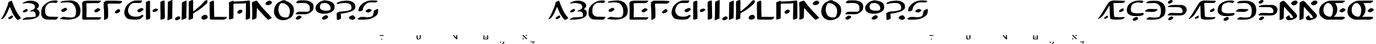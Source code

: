 SplineFontDB: 3.2
FontName: DotsnLines
FullName: Dots n Lines
FamilyName: DotsnLines
Weight: Regular
Copyright: Copyright (c) 2025, Farran De Tao / Phlowyd Designs
UComments: "2025-3-10: Created with FontForge (http://fontforge.org)"
Version: 001.000
ItalicAngle: 0
UnderlinePosition: -100
UnderlineWidth: 50
Ascent: 800
Descent: 200
InvalidEm: 0
LayerCount: 2
Layer: 0 0 "Back" 1
Layer: 1 0 "Fore" 0
XUID: [1021 852 -1484542570 26393]
OS2Version: 0
OS2_WeightWidthSlopeOnly: 0
OS2_UseTypoMetrics: 1
CreationTime: 1741601839
ModificationTime: 1741706254
OS2TypoAscent: 0
OS2TypoAOffset: 1
OS2TypoDescent: 0
OS2TypoDOffset: 1
OS2TypoLinegap: 0
OS2WinAscent: 0
OS2WinAOffset: 1
OS2WinDescent: 0
OS2WinDOffset: 1
HheadAscent: 0
HheadAOffset: 1
HheadDescent: 0
HheadDOffset: 1
OS2Vendor: 'PfEd'
MarkAttachClasses: 1
DEI: 91125
Encoding: UnicodeFull
UnicodeInterp: none
NameList: AGL For New Fonts
DisplaySize: -96
AntiAlias: 1
FitToEm: 0
WinInfo: 60 10 6
BeginPrivate: 0
EndPrivate
BeginChars: 1114112 86

StartChar: A
Encoding: 65 65 0
Width: 903
Flags: W
LayerCount: 2
Fore
SplineSet
486 800 m 4
 489 796 507 756 510 747 c 4
 522 703 586 545 609 499 c 4
 617 485 624 467 626 461 c 4
 640 416 736 241 763 212 c 4
 771 202 782 186 790 175 c 4
 799 161 818 137 834 121 c 4
 858 96 862 90 863 76 c 4
 863 74 863 72 863 70 c 4
 863 60 861 57 848 45 c 4
 840 37 834 29 834 26 c 4
 834 25 l 4
 834 24 835 24 835 24 c 4
 835 23 833 22 831 22 c 4
 829 22 828 22 826 23 c 4
 824 24 821 24 819 24 c 4
 815 24 813 23 812 22 c 4
 811 20 806 17 802 17 c 4
 796 17 794 16 794 10 c 4
 794 2 791 1 774 1 c 4
 759 1 754 -1 750 -8 c 4
 747 -12 742 -15 737 -15 c 4
 733 -15 715 0 696 19 c 4
 661 55 644 77 587 161 c 4
 548 219 496 324 454 428 c 4
 420 514 413 528 406 528 c 4
 404 528 402 527 397 521 c 4
 391 512 388 507 388 504 c 4
 388 500 379 473 370 455 c 4
 362 439 353 413 349 401 c 4
 347 394 343 386 340 382 c 4
 334 375 317 338 317 332 c 4
 317 322 299 281 289 269 c 4
 273 250 253 215 250 201 c 4
 247 190 232 168 186 107 c 4
 177 96 159 77 145 66 c 4
 128 53 117 42 114 38 c 4
 109 31 104 29 90 29 c 4
 77 29 70 27 65 21 c 4
 62 17 59 15 55 15 c 4
 53 15 52 15 50 16 c 6
 40 18 l 5
 50 28 l 6
 57 35 62 44 63 50 c 4
 64 57 69 66 77 74 c 4
 87 83 120 141 150 200 c 4
 196 290 230 384 269 477 c 4
 284 513 304 555 313 585 c 4
 332 655 338 684 338 694 c 4
 338 700 344 711 351 721 c 4
 358 731 363 741 363 744 c 4
 363 748 371 751 382 753 c 4
 393 755 404 760 410 766 c 4
 414 771 422 775 428 775 c 4
 432 775 442 779 460 788 c 4
 478 798 484 800 486 800 c 4
498 174 m 6
 504 174 508 171 521 160 c 4
 532 150 539 138 542 127 c 4
 544 120 544 119 544 116 c 4
 544 109 541 105 522 87 c 4
 509 75 485 58 472 50 c 4
 459 42 453 37 443 31 c 4
 430 23 426 22 422 22 c 4
 409 22 389 21 376 21 c 4
 364 21 357 22 355 24 c 4
 352 27 354 37 353 44 c 4
 352 52 349 58 349 67 c 4
 349 71 350 74 351 77 c 4
 360 97 352 90 371 100 c 4
 392 111 407 130 438 142 c 4
 448 146 458 156 466 162 c 4
 474 167 483 172 490 173 c 4
 492 174 494 174 498 174 c 6
EndSplineSet
EndChar

StartChar: B
Encoding: 66 66 1
Width: 783
Flags: W
HStem: 4 95<176 433.058> 704 96<203.65 405.027>
VStem: 555 165<528.882 610.196> 585 158<181.135 296.988>
LayerCount: 2
Fore
SplineSet
259 704 m 4xe0
 190 704 69 681 43 681 c 6
 42 681 l 6
 40 681 40 682 40 684 c 4
 40 689 47 698 50 702 c 4
 65 722 130 750 149 758 c 6
 164 764 l 6
 186 772 204 780 230 784 c 4
 241 786 260 790 273 793 c 4
 292 797 347 800 388 800 c 4
 431 800 445 800 506 784 c 4
 596 762 668 719 694 673 c 4
 717 635 720 598 720 597 c 4xe0
 720 583 716 555 689 514 c 4
 675 493 630 463 630 446 c 4
 630 445 631 445 631 444 c 4
 633 431 639 432 653 428 c 4
 684 419 724 384 728 363 c 4
 743 312 743 312 743 284 c 4
 743 192 719 153 622 91 c 4
 621 90 543 54 478 36 c 4
 439 25 352 9 188 4 c 4
 128 3 113 -1 75 -2 c 4
 70 -2 64 -4 59 -4 c 4
 49 -4 40 8 40 13 c 4
 40 29 94 58 137 80 c 5
 176 99 l 5
 289 102 l 6
 351 104 411 107 422 109 c 4
 442 114 445 113 512 119 c 4
 572 124 585 126 585 189 c 4xd0
 585 236 571 297 552 313 c 4
 524 336 475 353 455 353 c 4
 434 353 379 340 367 340 c 4
 356 340 354 341 354 350 c 4
 354 356 357 363 361 368 c 4
 370 379 445 418 480 430 c 4
 520 444 538 465 551 514 c 4
 554 524 555 534 555 544 c 4
 555 582 537 613 505 643 c 4
 474 671 336 704 259 704 c 4xe0
85 309 m 5
 57 312 53 312 53 340 c 4
 53 372 80 395 141 427 c 4
 181 448 198 454 208 455 c 5
 209 456 l 5
 227 456 254 418 254 399 c 4
 254 390 249 380 236 366 c 4
 213 341 204 337 160 321 c 4
 137 313 126 309 114 309 c 4
 110 309 107 309 102 310 c 5
 102 310 94 309 88 309 c 6
 85 309 l 5
EndSplineSet
EndChar

StartChar: C
Encoding: 67 67 2
Width: 787
Flags: W
HStem: -4 121<318.452 666.423> 692 107<513.9 692.654>
VStem: 40 160<227.418 451.953>
LayerCount: 2
Fore
SplineSet
487 -4 m 6
 458 -4 l 6
 418 -4 377 -3 338 -1 c 4
 227 3 216 4 165 32 c 4
 109 63 80 93 62 138 c 4
 44 183 40 199 40 255 c 4
 40 329 40 387 54 431 c 4
 71 483 92 530 110 550 c 4
 118 560 131 574 138 584 c 4
 141 587 290 755 501 790 c 4
 534 796 582 799 620 799 c 4
 645 799 666 798 676 795 c 4
 697 789 731 776 731 767 c 4
 731 751 685 692 650 692 c 4
 626 692 594 704 510 704 c 4
 427 704 385 691 361 681 c 4
 317 661 257 599 241 571 c 4
 214 521 200 455 200 371 c 4
 200 225 224 238 224 219 c 4
 224 215 234 200 248 185 c 4
 307 121 397 117 484 117 c 6
 509 117 l 6
 538 117 740 109 742 109 c 4
 746 109 747 107 747 104 c 4
 747 89 705 37 704 36 c 4
 697 29 690 26 667 6 c 4
 655 -4 623 -6 588 -6 c 4
 555 -6 517 -4 487 -4 c 6
EndSplineSet
EndChar

StartChar: Eth
Encoding: 208 208 3
Width: 888
Flags: HW
HStem: 2 87<179.344 543.82> 335 125<87.2237 433.858> 706 94<131.82 485.498>
VStem: 659 189<250.318 530.937>
LayerCount: 2
Fore
SplineSet
377 706 m 4
 370 706 114 693 111 693 c 4
 61 693 50 718 50 719 c 4
 50 726 63 735 63 735 c 6
 73 747 102 768 122 775 c 4
 156 788 176 790 214 792 c 4
 250 794 302 800 354 800 c 4
 468 800 572 800 686 733 c 4
 757 692 802 620 802 618 c 4
 804 605 848 538 848 434 c 4
 848 390 844 320 833 270 c 4
 830 256 823 245 817 230 c 4
 793 167 769 153 719 114 c 4
 682 86 617 42 532 20 c 4
 530 19 448 2 338 2 c 4
 321 2 303 2 288 2 c 4
 256 2 235 0 220 0 c 4
 175 0 80 9 66 15 c 4
 59 18 56 20 56 25 c 4
 56 40 105 78 144 93 c 6
 178 106 l 5
 264 97 l 6
 313 92 350 89 388 89 c 4
 466 89 504 95 541 104 c 4
 574 111 598 112 620 169 c 4
 635 210 646 217 655 306 c 4
 657 331 659 355 659 376 c 4
 659 452 647 543 601 599 c 4
 575 631 500 706 377 706 c 4
26 343 m 4
 17 343 3 345 3 359 c 4
 3 402 106 449 113 451 c 4
 134 457 172 460 225 460 c 4
 246 460 473 452 475 452 c 4
 490 450 509 454 518 443 c 4
 520 441 520 438 520 435 c 4
 520 430 518 425 516 421 c 4
 509 405 476 387 470 382 c 4
 460 375 453 366 442 360 c 4
 431 354 403 335 329 335 c 4
 246 335 76 345 54 345 c 4
 45 345 35 343 26 343 c 4
EndSplineSet
EndChar

StartChar: Thorn
Encoding: 222 222 4
Width: 868
Flags: W
HStem: -28 158<133 204> 182 108<106.007 497.062> 184 99<252.938 652.004> 537 93<129.208 571.062> 678 141<106.414 181.938>
VStem: 61 213<17 83> 662 166<326.54 445.911>
LayerCount: 2
Fore
SplineSet
201 831 m 0x9e
 216 831 245 827 245 785 c 0
 245 711 145 678 108 678 c 0
 92 678 46 683 46 722 c 0
 46 731 49 741 53 749 c 0
 61 766 79 777 94 788 c 0
 110 800 125 813 144 819 c 0
 161 824 182 831 201 831 c 0x9e
348 630 m 0
 351 630 474 628 475 628 c 0
 517 628 560 629 598 629 c 0
 646 629 684 621 710 606 c 0
 752 582 793 549 816 507 c 0
 823 493 828 475 828 434 c 0
 828 400 823 357 813 339 c 0
 806 327 797 309 792 300 c 0
 777 272 724 228 709 222 c 0
 651 199 671 191 526 184 c 0
 511 183 496 183 483 183 c 0
 455 183 430 184 403 184 c 0xbe
 361 184 297 182 244 182 c 0
 204 182 63 187 61 187 c 0
 49 187 49 186 49 186 c 0
 45 186 40 192 40 197 c 0
 40 198 51 232 106 269 c 0
 130 285 127 284 134 286 c 0
 147 289 227 290 249 290 c 0xde
 333 290 417 283 501 283 c 0xbe
 502 283 609 284 633 291 c 0
 647 295 662 300 662 361 c 0
 662 400 651 448 605 490 c 0
 557 534 533 530 492 534 c 1
 453 537 431 537 399 537 c 0
 362 537 324 536 287 536 c 0
 208 536 83 540 81 540 c 0
 75 540 67 538 61 538 c 0
 57 538 49 539 49 549 c 0
 49 568 75 585 91 593 c 0
 142 619 201 630 348 630 c 0
61 17 m 0
 61 51 155 130 204 130 c 0
 206 130 208 130 209 130 c 2
 222 126 l 2
 231 123 230 126 239 122 c 0
 252 116 274 104 274 83 c 0
 274 74 270 65 266 57 c 0
 255 37 173 -20 155 -25 c 0
 148 -27 140 -28 133 -28 c 0
 132 -28 89 -27 77 -17 c 0
 67 -9 61 4 61 17 c 0
EndSplineSet
EndChar

StartChar: uni01F6
Encoding: 502 502 5
Width: 1251
Flags: HW
HStem: -3 101<866.488 1025.53> 333 151<354.671 443.881> 788 20G<163.173 181> 798 20G<1158.75 1172.03>
VStem: 43 181<70.7479 704.842> 563 190<239.139 743> 1030 173<310.396 616.031 657.388 773.862> 1040 171<106.092 466.604 492.969 623.205>
LayerCount: 2
Fore
SplineSet
1040 321 m 2xdd
 1040 363.919921875 1033 526.651367188 1033 628 c 2
 1033 690 l 2
 1033 702 1030 714 1030 726 c 0
 1030 729 1031 731 1031 734 c 0
 1034 761 1033 762 1058 778 c 0
 1088.28125 797.466796875 1151.49511719 818 1166 818 c 0
 1178.05175781 818 1181.60449219 807.279296875 1193 805 c 0
 1200 803 1203 798 1203 777 c 0xde
 1204.25976562 712.750976562 1211 727.63671875 1211 654 c 0
 1211 642 1210 630 1210 618 c 0
 1210 576 1209 533 1209 491 c 2
 1209 469 l 2
 1209 418 1211 359 1211 308 c 0
 1211 266 1209 228 1205 205 c 0
 1202 188 1198 159 1196 140 c 0
 1191 100 1184 86 1158 73 c 0
 1148 68 1130 57 1115 50 c 0
 1113.89550781 49.490234375 1036.23339844 14.0087890625 1002 5 c 1
 970 1 936 -3 901 -3 c 0
 833.444335938 -3 820.671875 2.2255859375 765 25 c 0
 726 42 674 66 653 83 c 0
 615 114 588 188 573 247 c 0
 564 281 562 317 562 352 c 0
 562 370 563 387 563 405 c 2
 563 425 l 2
 563 433 562 441 562 449 c 0
 562 495 565 533 565 597 c 2
 566 743 l 1
 578 752 l 1
 606 775 679 802 713 802 c 0
 734 802 733 802 741 796 c 0
 745.221679688 792.833007812 760 765.509765625 760 744 c 0
 760 727 756 700 756 639 c 2
 756 631 l 2
 756 625 757 618 757 612 c 0
 757 557 755 490 753 463 c 1
 753 446 l 2
 753 406 756 319 759 312 c 0
 761 306 765 286 768 267 c 0
 790.802734375 109.455078125 993.162109375 98 996 98 c 0
 1031.08984375 98 1034.45605469 120.139648438 1040 292 c 1
 1040 321 l 2xdd
218 474 m 0
 218 430.602539062 224 450.7578125 224 328 c 0
 224 224 221 84 217 70 c 0
 214 59 207 49 197 41 c 0
 188 34 174 23 166 16 c 0
 143.704101562 -3.818359375 78.904296875 -5 78 -5 c 2
 68 -5 l 1
 43 -4 l 1
 43 143 l 2
 43 244 40 285 40 357 c 2
 40 359 l 2
 40 362.861328125 43.447265625 731.89453125 50 745 c 0
 63.619140625 772.239257812 151.346679688 808 175 808 c 2
 177 808 l 2xec
 185 808 190 804 198 797 c 2
 212 784 l 1
 221 686 l 1
 221 600 218 518 218 474 c 0
275 396 m 2
 275 439.958007812 387.516601562 482.755859375 441 484 c 1
 443 484 l 2
 454.39453125 484 468.77734375 484 491 464 c 0
 505 451 508 446 508 431 c 0
 508 406 498 393 461 366 c 0
 424.567382812 339.9765625 410.548828125 333 356 333 c 0
 342 333 332 335 314 342 c 0
 283 354 275 364 275 394 c 2
 275 396 l 2
EndSplineSet
EndChar

StartChar: uni01A9
Encoding: 425 425 6
Width: 1000
Flags: H
LayerCount: 2
Fore
SplineSet
203.5 173.90625 m 2
 203.5 173.90625 l 2
 209.440429688 174.227539062 211.721679688 173.869140625 213.40625 172.998046875 c 0
 215.125976562 172.108398438 217.364257812 171.380859375 218.380859375 171.380859375 c 0
 219.567382812 171.380859375 220.661132812 170.19140625 221.431640625 168.060546875 c 0
 223.380859375 162.669921875 222.991210938 161.780273438 217.8828125 159.966796875 c 0
 215.270507812 159.0390625 210.8828125 157.423828125 208.1328125 156.376953125 c 0
 202.615234375 154.276367188 189.686523438 151.805664062 179.6328125 150.931640625 c 0
 163.439453125 149.524414062 154.583984375 148.428710938 147.59765625 146.966796875 c 0
 141.625 145.716796875 134.818359375 145.44921875 114.77734375 145.677734375 c 0
 100.87109375 145.836914062 89.30859375 145.665039062 89.08203125 145.298828125 c 0
 88.85546875 144.932617188 89.853515625 143.790039062 91.298828125 142.7578125 c 0
 103.899414062 133.764648438 147.1171875 92.5126953125 152.126953125 84.697265625 c 0
 155.026367188 80.173828125 154.857421875 76.380859375 151.755859375 76.380859375 c 0
 150.797851562 76.380859375 149.141601562 75.7197265625 148.07421875 74.912109375 c 0
 147.006835938 74.1044921875 145.096679688 73.4306640625 143.83203125 73.412109375 c 0
 142.567382812 73.3935546875 140.317382812 72.765625 138.83203125 72.01171875 c 0
 137.346679688 71.2578125 133.8828125 70.3251953125 131.1328125 69.939453125 c 0
 128.3828125 69.5537109375 125.232421875 69.0595703125 124.1328125 68.841796875 c 0
 123.033203125 68.6240234375 120.002929688 69.3212890625 117.400390625 70.390625 c 0
 110.458007812 73.2421875 105.739257812 76.51953125 100.24609375 82.310546875 c 0
 96.90234375 85.8359375 94.703125 87.3681640625 93.275390625 87.169921875 c 0
 91.7080078125 86.9521484375 91.1845703125 87.431640625 91.162109375 89.09765625 c 0
 91.1015625 93.6591796875 62.3564453125 120.282226562 47 130 c 0
 43.626953125 132.133789062 38.28515625 135.90625 35.12890625 138.380859375 c 0
 31.97265625 140.85546875 28.53125 143.37890625 27.48046875 143.98828125 c 0
 25.7021484375 145.01953125 25.8310546875 145.295898438 29.3359375 147.98828125 c 0
 31.4072265625 149.579101562 34 151.33984375 35.09765625 151.900390625 c 0
 36.2587890625 152.493164062 37.1015625 153.942382812 37.11328125 155.365234375 c 0
 37.125 156.885742188 37.98046875 158.237304688 39.375 158.935546875 c 0
 40.6083984375 159.553710938 42.4091796875 160.735351562 43.375 161.5625 c 0
 44.3408203125 162.389648438 49.5302734375 164.500976562 54.904296875 166.25390625 c 2
 64.67578125 169.443359375 l 1
 87.404296875 169.162109375 l 2
 129.168945312 168.645507812 157.861328125 169.185546875 171.6328125 170.740234375 c 0
 187.958007812 172.584960938 197.559570312 173.584960938 203.5 173.90625 c 2
69.322265625 23.791015625 m 1
 69.322265625 23.791015625 l 1
 71.421875 23.8837890625 75.345703125 23.5087890625 80.357421875 22.71484375 c 0
 88.5224609375 21.4208984375 96.41796875 21.05859375 112.955078125 21.216796875 c 0
 126.60546875 21.3466796875 134.55859375 21.0673828125 134.189453125 20.470703125 c 0
 133.029296875 18.59375 135.666992188 18.310546875 140.146484375 19.83203125 c 0
 145.3125 21.5859375 153.7265625 21.8828125 155.244140625 20.365234375 c 0
 155.928710938 19.6806640625 157.327148438 19.724609375 159.55078125 20.5 c 0
 161.658203125 21.234375 166.953125 21.466796875 174.259765625 21.14453125 c 0
 180.538085938 20.8671875 185.901367188 21.0048828125 186.17578125 21.44921875 c 0
 186.450195312 21.8935546875 194.653320312 22.1728515625 204.404296875 22.068359375 c 0
 221.40234375 21.88671875 222.1328125 21.796875 222.1328125 19.87890625 c 0
 222.1328125 18.7783203125 223.2578125 17.1640625 224.6328125 16.291015625 c 0
 228.280273438 13.9736328125 229.752929688 11.8564453125 229.029296875 9.970703125 c 0
 228.279296875 8.0166015625 220.387695312 2.37890625 218.40234375 2.37890625 c 0
 217.649414062 2.37890625 216.604492188 1.9560546875 216.08203125 1.439453125 c 0
 213.77734375 -0.8408203125 198.96484375 -2.736328125 176.6328125 -3.60546875 c 0
 140.741210938 -5.0029296875 69.740234375 -5.609375 64.6328125 -4.5625 c 0
 62.158203125 -4.0556640625 55.4599609375 -3.248046875 49.75 -2.76953125 c 0
 41.798828125 -2.103515625 39.15234375 -1.517578125 38.44921875 -0.26171875 c 0
 37.9443359375 0.6396484375 36.640625 1.37890625 35.55078125 1.37890625 c 0
 31.8759765625 1.37890625 32.1708984375 4.3134765625 36.25 8.33203125 c 0
 40.703125 12.7197265625 56.9169921875 21.240234375 62.419921875 22.0859375 c 0
 64.4619140625 22.3994140625 66.908203125 23.0537109375 67.857421875 23.5390625 c 0
 68.125 23.67578125 68.6220703125 23.7607421875 69.322265625 23.791015625 c 1
EndSplineSet
EndChar

StartChar: uni0427
Encoding: 1063 1063 7
Width: 1000
Flags: H
LayerCount: 2
Fore
SplineSet
38.517578125 181.77734375 m 5
 38.517578125 181.77734375 l 5
 41.357421875 181.728515625 43.498046875 181.044921875 43.498046875 180.013671875 c 4
 43.498046875 179.206054688 44.43359375 176.75390625 45.57421875 174.564453125 c 4
 47.482421875 170.903320312 47.603515625 169.4375 47.0859375 156.283203125 c 4
 46.7763671875 148.41796875 46.2578125 138.247070312 45.93359375 133.6796875 c 4
 45.525390625 127.934570312 45.7099609375 124.931640625 46.53515625 123.9375 c 4
 47.19140625 123.147460938 48.0751953125 119.348632812 48.498046875 115.494140625 c 4
 48.9208984375 111.639648438 49.9697265625 107.4140625 50.828125 106.103515625 c 4
 53.3056640625 102.323242188 67.7880859375 94.47265625 73.54296875 93.791015625 c 4
 76.4267578125 93.44921875 78.498046875 92.7001953125 78.498046875 91.99609375 c 4
 78.498046875 89.6025390625 94.6875 84.494140625 102.330078125 84.474609375 c 4
 108.709960938 84.4599609375 116.46875 83.2431640625 115.9140625 82.345703125 c 4
 115.620117188 81.87109375 116.306640625 81.482421875 117.439453125 81.482421875 c 4
 118.572265625 81.482421875 119.498046875 81.08203125 119.498046875 80.591796875 c 4
 119.498046875 79.1591796875 124.125976562 78.404296875 126.666015625 79.421875 c 4
 128.779296875 80.26953125 128.810546875 80.3701171875 126.998046875 80.49609375 c 4
 120.234375 80.9697265625 118.583984375 82.482421875 124.83203125 82.482421875 c 4
 127.3984375 82.482421875 129.498046875 82.0166015625 129.498046875 81.447265625 c 4
 129.498046875 80.7353515625 130.10546875 80.7373046875 131.44140625 81.451171875 c 4
 132.821289062 82.1904296875 134.146484375 82.1435546875 136.013671875 81.29296875 c 4
 137.803710938 80.4775390625 138.858398438 80.427734375 139.3203125 81.134765625 c 4
 140.12109375 82.359375 147.498046875 81.6728515625 147.498046875 80.373046875 c 4
 147.498046875 79.8837890625 146.749023438 79.482421875 145.83203125 79.482421875 c 4
 144.915039062 79.482421875 144.444335938 79.203125 144.78515625 78.861328125 c 4
 145.953125 77.6943359375 150.702148438 79.5087890625 150.162109375 80.916015625 c 4
 149.774414062 81.9267578125 151.318359375 82.4443359375 156.3046875 82.978515625 c 4
 159.967773438 83.37109375 165.83984375 84.5791015625 169.353515625 85.6640625 c 4
 177.071289062 88.0478515625 179.313476562 87.5908203125 182.236328125 83.03515625 c 4
 185.359375 78.1669921875 186.440429688 72.529296875 185.34765625 66.787109375 c 4
 184.844726562 64.14453125 184.49609375 60.857421875 184.572265625 59.482421875 c 4
 184.6484375 58.107421875 184.606445312 56.6455078125 184.48046875 56.232421875 c 4
 184.353515625 55.8203125 184.165039062 54.2451171875 184.0625 52.732421875 c 4
 183.959960938 51.2197265625 183.513671875 46.6611328125 183.072265625 42.6015625 c 4
 182.516601562 37.49609375 182.595703125 35.4228515625 183.32421875 35.873046875 c 4
 185.05859375 36.9443359375 185.331054688 13.529296875 183.6171875 10.70703125 c 4
 182.40625 8.712890625 182.455078125 8.1875 184.021484375 6.45703125 c 4
 185.783203125 4.5087890625 185.717773438 4.482421875 179.34375 4.482421875 c 4
 174.815429688 4.482421875 170.96875 3.7333984375 166.5 1.982421875 c 4
 160.418945312 -0.400390625 157.131835938 -0.7216796875 148.298828125 0.20703125 c 6
 148.298828125 0.208984375 l 6
 145.733398438 0.4794921875 144.409179688 1.1904296875 143.984375 2.529296875 c 4
 142.995117188 5.646484375 142.806640625 28.9482421875 143.662109375 42.4375 c 4
 144.262695312 51.904296875 144.159179688 55.0791015625 143.2265625 55.662109375 c 4
 142.551757812 56.083984375 138.849609375 56.2373046875 135 56.001953125 c 4
 113.28125 54.6748046875 84.22265625 55.611328125 73 58 c 4
 58.134765625 61.1640625 22.611328125 77.1982421875 17.13671875 83.21484375 c 4
 15.4111328125 85.111328125 12.5048828125 88.1962890625 10.677734375 90.072265625 c 4
 8.8515625 91.9482421875 7.8388671875 93.482421875 8.427734375 93.482421875 c 4
 9.9873046875 93.482421875 9.7275390625 96.533203125 7.875 99.982421875 c 4
 6.5810546875 102.392578125 6.2373046875 106.522460938 6.130859375 120.982421875 c 4
 6.0576171875 130.8828125 6.158203125 141.682617188 6.353515625 144.982421875 c 4
 6.548828125 148.282226562 6.3759765625 153.970703125 5.96875 157.623046875 c 4
 5.275390625 163.848632812 5.36328125 164.306640625 7.365234375 164.94140625 c 4
 8.5390625 165.314453125 10.6796875 167.163085938 12.119140625 169.05078125 c 4
 13.55859375 170.938476562 15.2685546875 172.482421875 15.919921875 172.482421875 c 4
 17.58203125 172.482421875 25.498046875 178.435546875 25.498046875 179.685546875 c 4
 25.498046875 180.251953125 24.5986328125 180.481445312 23.498046875 180.193359375 c 4
 22.3974609375 179.905273438 21.732421875 180.051757812 22.021484375 180.51953125 c 4
 22.310546875 180.987304688 25.1240234375 181.37890625 28.2734375 181.390625 c 4
 31.4228515625 181.40234375 34.6728515625 181.499023438 35.498046875 181.60546875 c 4
 36.546875 181.739257812 37.5712890625 181.79296875 38.517578125 181.77734375 c 5
173.947265625 173.689453125 m 5
 173.947265625 173.689453125 l 5
 175.6640625 173.671875 177.603515625 173.526367188 179.986328125 173.29296875 c 4
 183.213867188 172.9765625 184.41015625 172.2421875 186.26953125 169.44140625 c 4
 187.532226562 167.5390625 189.301757812 165.104492188 190.19921875 164.029296875 c 4
 194.775390625 158.547851562 196.05078125 150.157226562 192.75 147.255859375 c 4
 191.000976562 145.71875 180.44140625 140.482421875 179.08984375 140.482421875 c 4
 178.696289062 140.482421875 176.041015625 139.409179688 173.1875 138.095703125 c 4
 167.348632812 135.407226562 160.297851562 134.594726562 150 135.421875 c 4
 143.901367188 135.911132812 142.985351562 136.240234375 142.896484375 137.982421875 c 4
 142.840820312 139.08203125 142.702148438 140.20703125 142.587890625 140.482421875 c 4
 142.473632812 140.7578125 142.1640625 143.173828125 141.900390625 145.8515625 c 4
 141.63671875 148.529296875 141.384765625 151.00390625 141.341796875 151.3515625 c 4
 140.567382812 157.541015625 146.1953125 163.41796875 158.47265625 169.23828125 c 4
 165.640625 172.635742188 168.795898438 173.7421875 173.947265625 173.689453125 c 5
EndSplineSet
EndChar

StartChar: uni021C
Encoding: 540 540 8
Width: 876
Flags: HW
LayerCount: 2
Fore
SplineSet
262 -5 m 4
 243 -5 224 -6 205 -6 c 4
 152 -6 152 -6 56 0 c 4
 46 1 40 4 40 10 c 4
 40 16 46 25 57 37 c 5
 106 77 l 6
 115 84 148 105 162 105 c 4
 165 105 197 91 417 91 c 6
 473 91 l 6
 636 91 642 100 655 122 c 4
 660 130 671 151 671 168 c 4
 671 200 644 232 628 251 c 4
 603 280 596 287 560 304 c 4
 538 315 530 320 511 324 c 4
 485 329 459 330 431 333 c 4
 397 336 358 336 357 356 c 5
 357 356 l 5
 357 367 390 393 424 412 c 4
 475 440 466 432 501 436 c 4
 583 445 595 448 614 461 c 4
 639 478 654 513 654 554 c 6
 654 556 l 6
 654 587 648 597 605 642 c 4
 575 673 539 689 501 702 c 4
 484 708 465 707 447 708 c 4
 442 708 436 709 432 709 c 4
 410 709 317 701 276 693 c 4
 185 673 157 652 102 652 c 4
 89 652 72 655 72 668 c 4
 72 685 106 708 164 736 c 4
 229 767 268 774 322 787 c 4
 332 789 431 806 476 806 c 6
 497 806 l 6
 605 806 689 776 769 702 c 4
 792 681 822 653 822 597 c 6
 822 587 l 5
 818 540 766 478 714 439 c 4
 698 427 678 406 678 400 c 4
 678 396 683 392 690 390 c 4
 733 375 796 318 815 277 c 4
 821 263 830 247 833 240 c 4
 836 235 836 232 836 227 c 4
 836 173 736 55 663 29 c 4
 582 -3 445 -4 424 -4 c 6
 414 -4 l 6
 262 -5 l 4
EndSplineSet
EndChar

StartChar: uniA7B0
Encoding: 42928 42928 9
Width: 859
Flags: HW
HStem: 574 216<154.32 239.104>
VStem: 618 192<55.3354 317.985> 627 188<496.639 738.619>
LayerCount: 2
Fore
SplineSet
612 -7 m 0xc0
 614 -7 618 105 618 161 c 2
 618 197 l 2
 618 218 619 250 619 275 c 0
 619 312 619 321 616 321 c 0
 614 321 499 227 463 202 c 0
 440 186 415 172 392 156 c 2
 307 95 l 1
 226 34 168 -3 111 -4 c 1
 92 -4 l 2
 57 -4 40 -1 40 5 c 0
 40 13 96 77 127 94 c 0
 162 114 142 106 221 159 c 0
 321 226 395 290 495 371 c 0
 555 420 566 430 607 472 c 0
 627 493 625 505 627 611 c 0
 628 668 628 726 641 739 c 0
 657 755 686 766 696 770 c 0
 742 785 781 808 804 808 c 0
 811 808 816 806 819 803 c 1
 818 749 l 1
 818 677 814 542 814 540 c 0
 814 535 813 528 813 523 c 0
 813 483 815 442 815 402 c 2
 815 398 l 2xa0
 815 341 815 308 810 136 c 1
 810 92 l 2
 810 73 810 56 806 49 c 0
 802 42 792 42 785 38 c 0
 763 27 680 -13 622 -13 c 0
 612 -13 610 -8 610 -8 c 2
 610 -7 611 -7 612 -7 c 0xc0
228 797 m 0
 279 797 331 746 333 702 c 1
 333 700 l 2
 333 650 220 592 202 587 c 0
 187 583 170 581 154 581 c 0
 114 581 98 596 82 612 c 0
 67 627 45 642 44 663 c 1
 44 664 l 2
 44 712 147 781 181 790 c 0
 195 794 213 797 228 797 c 0
EndSplineSet
EndChar

StartChar: Eng
Encoding: 330 330 10
Width: 831
Flags: W
HStem: -15 91<417.5 570.778> 611 192<596.611 694.52>
VStem: 43 165<49.0015 376.738> 45 186<199.852 547> 599 171<91.5 186.5>
LayerCount: 2
Fore
SplineSet
131 776 m 0xd8
 163.612304688 793.264648438 180.111328125 802 204 802 c 0
 211 802 244 782 259 770 c 0
 289 745 289 745 433 585 c 0
 460 554 485 522 512 492 c 2
 557 444 l 1
 679 318 679 318 724 260 c 0
 755 221 770 202 770 171 c 0
 770 156 766 122 732 92 c 0
 693 57 693 57 631 30 c 0
 604 19 577 7 549 1 c 0
 512 -7 465 -15 429 -15 c 0
 406 -15 372 -10 344 12 c 0
 326 27 305 74 305 92 c 2
 305 95 l 1
 311 120 405 189 436 189 c 0
 465 189 455 135 475 110 c 0
 489 92 527 76 554 76 c 0
 559 76 599 77 599 106 c 0
 599 153 547 209 411 347 c 0
 381 377 357 404 357 405 c 0
 357 406 333 436 294 482 c 0
 293 483 235 547 231 547 c 1
 231 546 l 1xd8
 216 472 225 160 208 53 c 0
 208 51 205 49 201 49 c 0
 156 27 93 -4 59 -4 c 2
 57 -4 l 1
 40 -2 l 1
 41 32 l 1
 43 50 43 57 43 69 c 0xe8
 45 143 46 218 46 292 c 2
 46 306 l 2
 46 359 45 405 45 456 c 2
 45 495 l 2
 45 540 49 598 49 636 c 2
 49 650 l 2
 49 658 48 666 48 673 c 0
 48 709 52 729 59 729 c 0
 66 729 73 745 131 776 c 0xd8
524 691 m 0
 524 758.70703125 635.997070312 803 641 803 c 0
 659 809 664 810 696 812 c 0
 697 811 699 810 701 810 c 0
 703 810 706 811 709 811 c 2
 710 811 l 1
 735 808 740 810 756 797 c 0
 764 791 787 761 789 753 c 0
 791 745 791 740 791 735 c 0
 791 732 790 699 743 658 c 0
 742 657 673 611 632 611 c 0
 631 611 557 618 532 666 c 0
 526 678 524 686 524 691 c 0
EndSplineSet
EndChar

StartChar: uniA74E
Encoding: 42830 42830 11
Width: 1000
Flags: H
LayerCount: 2
Fore
SplineSet
91.978515625 176.94140625 m 6
 91.978515625 176.94140625 l 6
 101.337890625 176.982421875 105.36328125 176.635742188 106.349609375 175.701171875 c 4
 107.103515625 174.986328125 109.015625 174.142578125 110.599609375 173.826171875 c 4
 112.18359375 173.508789062 113.478515625 172.727539062 113.478515625 172.08984375 c 4
 113.478515625 171.452148438 114.774414062 170.165039062 116.357421875 169.23046875 c 4
 120.83984375 166.58203125 129.778320312 156.396484375 135.072265625 147.90234375 c 4
 139.65234375 140.552734375 147.478515625 122.891601562 147.478515625 119.904296875 c 4
 147.478515625 115.706054688 153.982421875 121.286132812 158.5390625 129.39453125 c 4
 159.80859375 131.65234375 161.111328125 133.5 161.43359375 133.5 c 4
 161.756835938 133.5 163.088867188 135.412109375 164.39453125 137.75 c 4
 166.915039062 142.260742188 182.57421875 156.190429688 189.630859375 160.19921875 c 4
 195.352539062 163.448242188 209.827148438 168.467773438 216.748046875 169.603515625 c 4
 223.256835938 170.670898438 224.451171875 170.259765625 231.31640625 164.5859375 c 4
 235.224609375 161.35546875 242.478515625 151.912109375 242.478515625 150.0546875 c 4
 242.478515625 149.6484375 243.37890625 148.171875 244.478515625 146.7734375 c 4
 245.578125 145.375 246.478515625 143.361328125 246.478515625 142.30078125 c 4
 246.478515625 141.239257812 247.317382812 138.26171875 248.341796875 135.685546875 c 4
 251.255859375 128.35546875 253.30078125 118.803710938 254.0546875 109 c 4
 254.435546875 104.049804688 255.404296875 98.7021484375 256.20703125 97.1171875 c 4
 257.129882812 95.294921875 257.447265625 92.9033203125 257.0703125 90.6171875 c 4
 256.7421875 88.626953125 255.810546875 79.349609375 255 70 c 4
 253.293945312 50.32421875 253.186523438 49.7099609375 249.458984375 38.703125 c 4
 244.147460938 23.0185546875 232.4296875 11.9541015625 212.083984375 3.4140625 c 4
 207.901367188 1.658203125 204.478515625 -0.140625 204.478515625 -0.583984375 c 4
 204.478515625 -1.0283203125 206.390625 -1.56640625 208.728515625 -1.78125 c 4
 211.06640625 -1.9970703125 209.603515625 -2.1748046875 205.478515625 -2.17578125 c 4
 201.353515625 -2.177734375 186.956054688 -2.5126953125 173.484375 -2.91796875 c 4
 160.012695312 -3.32421875 149.223632812 -3.4228515625 149.5078125 -3.138671875 c 4
 149.791992188 -2.8544921875 152.6015625 -2.5166015625 155.751953125 -2.388671875 c 4
 161.231445312 -2.1669921875 161.408203125 -2.078125 159.82421875 -0.328125 c 4
 158.9140625 0.677734375 157.424804688 1.5 156.515625 1.5 c 4
 155.606445312 1.5 151.124023438 2.86328125 146.5546875 4.53125 c 4
 137.624023438 7.7900390625 130.010742188 12.4296875 128.962890625 15.251953125 c 4
 128.60546875 16.212890625 126.62890625 18.4443359375 124.568359375 20.2109375 c 6
 120.822265625 23.421875 l 5
 115.400390625 19.43359375 l 6
 112.418945312 17.240234375 108.815429688 14.3330078125 107.39453125 12.97265625 c 4
 105.973632812 11.6123046875 104.3984375 10.4931640625 103.89453125 10.482421875 c 4
 103.390625 10.470703125 101.076171875 9.173828125 98.75 7.59765625 c 4
 96.423828125 6.0205078125 92.841796875 4.416015625 90.791015625 4.03125 c 4
 88.740234375 3.646484375 84.1201171875 1.9833984375 80.521484375 0.3359375 c 4
 73.2744140625 -2.9833984375 63.9501953125 -4.3173828125 53.7109375 -3.5 c 4
 50.263671875 -3.2255859375 47.439453125 -2.55078125 47.431640625 -2 c 4
 47.423828125 -1.4501953125 45.2880859375 -0.27734375 42.685546875 0.607421875 c 4
 37.9130859375 2.2294921875 32.166015625 5.1083984375 27.375 8.27734375 c 4
 25.943359375 9.2236328125 22.9091796875 11.125 20.6328125 12.5 c 4
 18.3564453125 13.875 16.490234375 15.4150390625 16.486328125 15.921875 c 4
 16.482421875 16.4287109375 15.302734375 19.78515625 13.86328125 23.3828125 c 4
 11.3701171875 29.615234375 11.25390625 30.7216796875 11.408203125 46.9609375 c 4
 11.5400390625 60.8583984375 12.3876953125 74.736328125 13.626953125 83.2734375 c 4
 13.728515625 83.97265625 14.861328125 84.80859375 16.14453125 85.130859375 c 4
 18.7177734375 85.7763671875 19.376953125 88.5 16.958984375 88.5 c 4
 15.6611328125 88.5 15.5283203125 89.9248046875 16.048828125 98.25 c 4
 16.705078125 108.741210938 18.1005859375 116.58984375 21.951171875 131.416015625 c 4
 24.568359375 141.493164062 24.8505859375 141.903320312 37.337890625 153.8671875 c 4
 47.0703125 163.190429688 55.7861328125 168.334960938 71.931640625 174.287109375 c 4
 78.1298828125 176.571289062 80.54296875 176.889648438 91.978515625 176.94140625 c 6
69.580078125 155.171875 m 6
 69.580078125 155.171875 l 6
 65.9580078125 155.350585938 63.0703125 153.66796875 60.478515625 150.08984375 c 4
 57.701171875 146.256835938 54.955078125 133.5625 52.85546875 114.86328125 c 4
 52.5859375 112.466796875 50.7060546875 107.934570312 48.388671875 104.091796875 c 4
 44.330078125 97.36328125 44.12109375 95.5 47.4296875 95.5 c 4
 49.4990234375 95.5 50.478515625 93.6103515625 50.478515625 89.6171875 c 4
 50.478515625 88.1220703125 50.9794921875 86.3984375 51.591796875 85.787109375 c 4
 52.22265625 85.1552734375 52.3515625 84.103515625 51.888671875 83.35546875 c 4
 50.916015625 81.78125 50.7138671875 80.4365234375 49.88671875 70 c 4
 49.1591796875 60.8251953125 49.2197265625 53.564453125 50.091796875 45 c 4
 50.64453125 39.568359375 51.119140625 38.5986328125 55.083984375 34.7734375 c 4
 62.4619140625 27.6552734375 74.5166015625 22.6494140625 84.51953125 22.552734375 c 4
 89.7646484375 22.5009765625 90.279296875 22.7265625 94.115234375 26.75 c 4
 96.34375 29.0869140625 99.234375 32.57421875 100.537109375 34.5 c 4
 101.83984375 36.4248046875 103.399414062 38.44921875 104.00390625 39 c 4
 106.150390625 40.953125 112.395507812 51.0634765625 114.017578125 55.2109375 c 4
 115.532226562 59.08203125 115.538085938 59.9306640625 114.083984375 65.7265625 c 4
 112.362304688 72.5908203125 112.583007812 75.8525390625 114.947265625 78.46484375 c 4
 116.723632812 80.427734375 116.947265625 83.0908203125 115.4140625 84.0390625 c 4
 114.828125 84.400390625 114.48046875 85.947265625 114.640625 87.474609375 c 4
 114.80078125 89.0009765625 114.409179688 90.8779296875 113.771484375 91.646484375 c 4
 113.133789062 92.4150390625 111.719726562 96.18359375 110.62890625 100.021484375 c 4
 105.87109375 116.76171875 101.689453125 126.049804688 94.244140625 136.412109375 c 4
 87.5009765625 145.796875 85.6552734375 147.6796875 79.5703125 151.384765625 c 4
 75.6591796875 153.764648438 72.3974609375 155.032226562 69.580078125 155.171875 c 6
204.470703125 131.33984375 m 5
 204.470703125 131.338867188 l 5
 201.67578125 131.259765625 197.189453125 129.430664062 194.80078125 126.905273438 c 4
 192.651367188 124.6328125 190.340820312 123.33984375 187.66015625 122.911132812 c 4
 183.564453125 122.256835938 182.970703125 121.567382812 180.416015625 114.499023438 c 4
 179.720703125 112.57421875 177.703125 108.935546875 175.93359375 106.413085938 c 4
 174.165039062 103.890625 172.379882812 100.741210938 171.966796875 99.4130859375 c 4
 171.5546875 98.0859375 170.358398438 95.7822265625 169.310546875 94.2939453125 c 4
 168.262695312 92.8056640625 166.91796875 90.189453125 166.322265625 88.4814453125 c 4
 165.727539062 86.7734375 164.731445312 85.5849609375 164.109375 85.8408203125 c 4
 159.700195312 87.65625 159.478515625 87.669921875 159.478515625 86.1064453125 c 4
 159.478515625 85.22265625 160.153320312 84.4990234375 160.978515625 84.4990234375 c 4
 162.956054688 84.4990234375 162.903320312 81.09765625 160.900390625 79.4345703125 c 4
 160.032226562 78.71484375 158.209960938 76.0712890625 156.849609375 73.5615234375 c 4
 155.490234375 71.052734375 153.283203125 67.19921875 151.9453125 64.9990234375 c 4
 150.607421875 62.7998046875 149.50390625 60.2607421875 149.49609375 59.3564453125 c 4
 149.48828125 58.453125 148.803710938 57.455078125 147.978515625 57.1376953125 c 4
 146.01953125 56.38671875 146.055664062 53.095703125 148.041015625 51.4482421875 c 4
 148.900390625 50.7353515625 151.254882812 47.642578125 153.2734375 44.5751953125 c 4
 162.016601562 31.291015625 168.173828125 24.9755859375 173.39453125 23.9423828125 c 4
 178.145507812 23.0029296875 193.967773438 18.1279296875 194.9296875 17.3076171875 c 4
 196.220703125 16.2080078125 205.625976562 16.310546875 207.419921875 17.443359375 c 6
 207.421875 17.443359375 l 6
 211.270507812 19.8828125 214.416015625 41.5390625 214.91015625 69 c 4
 215.328125 92.2470703125 213.658203125 109.6015625 209.91796875 120.880859375 c 4
 208.4375 125.345703125 207.068359375 129.569335938 206.876953125 130.265625 c 4
 206.66015625 131.05078125 205.741210938 131.376953125 204.470703125 131.33984375 c 5
EndSplineSet
EndChar

StartChar: uni0222
Encoding: 546 546 12
Width: 1000
Flags: H
LayerCount: 2
Fore
SplineSet
61.43359375 179.521484375 m 5
 61.43359375 179.521484375 l 5
 65.2060546875 179.708984375 68 179.142578125 68 177.728515625 c 4
 68 176.891601562 69.0263671875 175.737304688 70.28125 175.166015625 c 4
 72.41796875 174.192382812 72.5810546875 173.450195312 72.8671875 163.4375 c 4
 73.03515625 157.557617188 73.3486328125 150.5 73.564453125 147.75 c 4
 74.2783203125 138.633789062 74.9541015625 127.786132812 74.9765625 125.033203125 c 4
 75.0146484375 120.973632812 80.3759765625 115.587890625 88.416015625 111.5390625 c 4
 101.91015625 104.7421875 109.038085938 102.927734375 128.5 101.337890625 c 4
 134 100.887695312 139.4609375 100.194335938 140.63671875 99.796875 c 4
 141.876953125 99.376953125 143.057617188 99.5302734375 143.447265625 100.161132812 c 4
 143.81640625 100.759765625 146.228515625 101.255859375 148.80859375 101.266601562 c 4
 153.045898438 101.282226562 153.818359375 101.66796875 156.794921875 105.252929688 c 4
 160.443359375 109.647460938 163 115.0390625 163 118.338867188 c 4
 163 120.028320312 163.2890625 120.25390625 164.341796875 119.379882812 c 4
 165.955078125 118.041015625 167 118.8828125 167 121.522460938 c 4
 167 122.888671875 166.526367188 123.280273438 165.40234375 122.848632812 c 4
 164.024414062 122.3203125 163.881835938 122.958984375 164.361328125 127.493164062 c 4
 164.666992188 130.383789062 165.411132812 139.448242188 166.015625 147.635742188 c 4
 167.1953125 163.629882812 168.408203125 167.155273438 172.75 167.215820312 c 4
 174.317382812 167.239257812 175 167.8515625 175 169.235351562 c 4
 175 170.528320312 176.134765625 171.701171875 178.25 172.594726562 c 4
 180.037109375 173.350585938 183.622070312 174.975585938 186.216796875 176.204101562 c 4
 190.578125 178.270507812 193.9140625 178.665039062 201.37890625 178.002929688 c 4
 203.790039062 177.790039062 204.646484375 176.89453125 206.6640625 172.483398438 c 4
 208.955078125 167.474609375 209.0390625 166.590820312 208.38671875 154.233398438 c 4
 208.009765625 147.091796875 207.319335938 141.249023438 206.8515625 141.249023438 c 4
 206.383789062 141.249023438 206 141.725585938 206 142.307617188 c 4
 206 142.890625 205.521484375 143.0703125 204.935546875 142.708007812 c 4
 204.235351562 142.275390625 204.44140625 141.416992188 205.5390625 140.204101562 c 4
 206.899414062 138.701171875 207.083984375 137.19140625 206.5390625 132.053710938 c 4
 204.901367188 116.631835938 204.3203125 114.916992188 198.642578125 108.766601562 c 4
 193.852539062 103.579101562 193.107421875 103.120117188 191.162109375 104.161132812 c 4
 189.364257812 105.123046875 189 105.048828125 189 103.715820312 c 4
 189 102.568359375 188.431640625 102.294921875 187 102.749023438 c 4
 185.899414062 103.098632812 185 102.928710938 185 102.375 c 4
 185 100.64453125 186.87109375 100.110351562 188.978515625 101.23828125 c 4
 190.08984375 101.833007812 191 101.94140625 191 101.48046875 c 4
 191 100.276367188 184.8359375 94.6552734375 182.6875 93.900390625 c 4
 180.243164062 93.041015625 181.157226562 91.8828125 186.23828125 89.396484375 c 4
 191.271484375 86.93359375 194.608398438 84.0458984375 197.966796875 79.25 c 4
 199.314453125 77.32421875 201.163085938 75.2041015625 202.072265625 74.5390625 c 4
 202.981445312 73.873046875 204.310546875 71.84765625 205.02734375 70.0390625 c 4
 205.743164062 68.2294921875 206.887695312 66.07421875 207.5703125 65.25 c 4
 209.951171875 62.3720703125 211.487304688 48.970703125 210.21875 42.1484375 c 4
 208.797851562 34.509765625 205.061523438 25.25 203.400390625 25.25 c 4
 202.72265625 25.25 202.017578125 24.912109375 201.833984375 24.5 c 4
 201.157226562 22.9765625 188.555664062 13.0615234375 184.97265625 11.234375 c 4
 182.935546875 10.1953125 179.071289062 8.8310546875 176.384765625 8.203125 c 4
 170.365234375 6.794921875 162.174804688 4.39453125 159.5 3.25390625 c 4
 155.721679688 1.6416015625 151.479492188 1.0419921875 141 0.64453125 c 4
 135.224609375 0.4248046875 127.703125 -0.0126953125 124.28515625 -0.328125 c 6
 124.28515625 -0.328125 118.5390625 -0.5888671875 100.5 -0.330078125 c 4
 92.314453125 -0.212890625 85.3173828125 0.369140625 83.65234375 1.072265625 c 4
 82.0859375 1.732421875 75.5478515625 3.33984375 69.12109375 4.64453125 c 4
 61.7236328125 6.14453125 54.6962890625 8.3212890625 49.96875 10.57421875 c 4
 41.2158203125 14.7451171875 39.01171875 16.267578125 33.361328125 22.052734375 c 4
 28.62109375 26.9052734375 27.8447265625 29.7001953125 27.791015625 42.08984375 c 4
 27.7490234375 51.5712890625 29.3359375 56.423828125 33.2265625 58.72265625 c 4
 35.0546875 59.8017578125 35.9306640625 60.9892578125 35.578125 61.908203125 c 4
 35.0361328125 63.3212890625 46.8818359375 76.0537109375 51.548828125 79.07421875 c 4
 52.67578125 79.802734375 55.7490234375 81.740234375 58.37890625 83.376953125 c 4
 64.2314453125 87.01953125 63.845703125 87.73828125 53.27734375 92.890625 c 4
 48.8642578125 95.0419921875 43.658203125 98.6337890625 40.58984375 101.64453125 c 4
 32.1171875 109.956054688 30.759765625 115.974609375 29.486328125 150.93359375 c 4
 29.0458984375 163.020507812 29.158203125 164.1640625 30.818359375 164.69140625 c 4
 31.814453125 165.006835938 33.9501953125 167.064453125 35.564453125 169.263671875 c 4
 37.1787109375 171.461914062 39.625 173.545898438 41 173.890625 c 4
 42.375 174.235351562 45.974609375 175.536132812 49 176.78125 c 4
 52.91015625 178.390625 57.6611328125 179.333007812 61.43359375 179.521484375 c 5
150.8671875 81.474609375 m 5
 144.8671875 79.79296875 l 6
 137.97265625 77.8583984375 118.17578125 76.3125 113 77.3046875 c 4
 111.075195312 77.673828125 104.235351562 77.9228515625 97.798828125 77.861328125 c 6
 86.095703125 77.748046875 l 5
 81.98828125 73.748046875 l 6
 79.7294921875 71.5478515625 76.333984375 66.837890625 74.44140625 63.28125 c 4
 71.365234375 57.5 71 55.9853515625 71 49 c 4
 71 37.63671875 72.2060546875 35.4921875 81.099609375 31.05859375 c 4
 92.013671875 25.6171875 100.346679688 23.9228515625 124.390625 22.259765625 c 4
 132.03125 21.73046875 138.552734375 21.029296875 138.884765625 20.697265625 c 4
 139.216796875 20.365234375 140.840820312 20.3984375 142.494140625 20.771484375 c 4
 144.147460938 21.14453125 148.940429688 21.662109375 153.14453125 21.921875 c 4
 162.594726562 22.5048828125 164.048828125 23.8017578125 166.92578125 34.205078125 c 4
 168.059570312 38.3056640625 169.680664062 42.0498046875 170.529296875 42.525390625 c 4
 171.5625 43.103515625 172.000976562 44.6201171875 171.853515625 47.1171875 c 4
 171.563476562 52.0341796875 172.529296875 53.5712890625 175.060546875 52.216796875 c 4
 176.684570312 51.34765625 177 51.5087890625 177 53.212890625 c 4
 177 54.53515625 176.34375 55.25 175.126953125 55.25 c 4
 173.609375 55.25 173.1640625 56.2001953125 172.7734375 60.26171875 c 4
 172.350585938 64.6669921875 171.71875 65.8154296875 167.56640625 69.73828125 c 4
 164.967773438 72.1923828125 160.146484375 75.8369140625 156.853515625 77.837890625 c 6
 150.8671875 81.474609375 l 5
EndSplineSet
EndChar

StartChar: Phi
Encoding: 934 934 13
Width: 885
Flags: W
HStem: 172 95<223.391 660> 534 84<235.453 491.946 492 651.068> 659 128<391.881 457.364>
VStem: 40 156<295.848 460.494> 683 162<303.106 501.367>
LayerCount: 2
Fore
SplineSet
567 756 m 2
 567 728 484 662 435 659 c 1
 431 659 l 2
 430 659 386 665 376 672 c 0
 365 679 353 690 353 703 c 0
 353 738 390 764 417 787 c 0
 418 787 449 813 485 813 c 0
 523 813 565 784 567 757 c 1
 567 756 l 2
381 616 m 4
 418 618 492 618 492 618 c 5
 644 618 l 6
 692 618 790 609 828 542 c 4
 841 517 845 458 845 365 c 4
 845 344 844 326 842 321 c 4
 833 296 805 254 793 248 c 4
 734 197 732 213 714 200 c 4
 701 191 641 182 604 177 c 4
 594 176 526 172 524 172 c 6
 510 172 l 6
 471 172 432 175 393 175 c 6
 388 175 l 6
 363 175 350 173 322 173 c 4
 320 173 183 177 156 186 c 4
 108 200 77 209 53 240 c 4
 45 250 40 285 40 325 c 4
 40 372 46 425 56 450 c 4
 65 474 125 545 167 566 c 4
 277 622 300 612 381 616 c 4
660 271 m 5
 677 291 683 298 683 382 c 4
 683 408 683 477 656 509 c 4
 643 523 596 532 491 534 c 5
 466 534 l 6
 464 534 286 533 239 515 c 4
 216 506 196 498 196 416 c 4
 196 373 202 322 217 297 c 4
 227 280 243 277 261 272 c 4
 272 269 320 264 334 264 c 4
 356 264 393 266 423 267 c 5
 499 267 l 6
 515 267 537 266 559 266 c 4
 577 266 595 266 610 267 c 6
 660 271 l 5
344 26 m 1
 346 52 424 134 486 134 c 0
 488 134 491 133 493 133 c 0
 553 126 554 90 554 89 c 0
 554 80 551 71 547 63 c 0
 540 49 487 11 486 11 c 2
 468 -1 l 2
 458 -7 449 -15 438 -18 c 0
 431 -20 423 -20 416 -20 c 0
 415 -20 370 -19 360 -10 c 0
 351 -2 344 12 344 24 c 2
 344 26 l 1
EndSplineSet
EndChar

StartChar: uni0418
Encoding: 1048 1048 14
Width: 883
Flags: HW
HStem: -18 21G<48.5 82> 618 191<141.72 236.122>
VStem: 652 185<39.0234 550.996>
LayerCount: 2
Fore
SplineSet
843 72 m 1
 840 53 771 -5 709 -10 c 0
 704 -10 700 -11 696 -11 c 0
 676 -11 670 -5 663 3 c 0
 655 12 657 24 655 95 c 0
 654 138 653 170 653 208 c 0
 653 250 652 291 652 333 c 0
 652 370 654 422 655 443 c 0
 656 458 655 479 656 506 c 0
 656 519 657 529 657 536 c 0
 657 546 657 551 654 551 c 0
 650 551 643 542 630 527 c 0
 559 446 483 388 241 95 c 0
 219 69 192 23 177 15 c 0
 176 14 110 -18 54 -18 c 0
 43 -18 40 -16 40 -16 c 1
 40 -14 l 2
 40 6 82 63 106 98 c 0
 164 180 236 252 302 328 c 0
 367 403 436 474 501 549 c 0
 537 591 572 634 607 676 c 0
 631 705 661 748 679 764 c 0
 702 784 782 815 784 815 c 0
 799 815 830 799 830 789 c 4
 832 778 835 746 838 705 c 0
 839 693 839 680 839 666 c 0
 839 636 838 602 838 576 c 2
 838 562 l 2
 838 547 839 532 839 517 c 0
 839 471 837 425 837 379 c 0
 837 317 838 255 839 193 c 0
 839 168 839 168 843 72 c 1
326 717 m 1
 323 683 222 618 162 618 c 0
 154 618 145 619 136 619 c 0
 119 619 101 625 93 632 c 1
 61 640 52 667 52 692 c 0
 52 699 51 705 51 710 c 0
 51 718 54 726 69 745 c 0
 81 760 101 768 131 782 c 0
 180 807 185 809 232 809 c 0
 272 808 279 803 300 779 c 0
 309 769 317 758 317 757 c 0
 318 752 326 733 326 719 c 2
 326 717 l 1
EndSplineSet
EndChar

StartChar: uni0438
Encoding: 1080 1080 15
Width: 883
Flags: HW
LayerCount: 2
Fore
Refer: 14 1048 N 1 0 0 1 0 0 2
EndChar

StartChar: uni0447
Encoding: 1095 1095 16
Width: 1000
Flags: HW
LayerCount: 2
Fore
Refer: 7 1063 N 1 0 0 1 0 0 2
EndChar

StartChar: uni0195
Encoding: 405 405 17
Width: 1251
Flags: HW
LayerCount: 2
Fore
Refer: 5 502 N 1 0 0 1 0 0 2
EndChar

StartChar: uni0283
Encoding: 643 643 18
Width: 1000
Flags: HW
LayerCount: 2
Fore
Refer: 6 425 N 1 0 0 1 0 0 2
EndChar

StartChar: eth
Encoding: 240 240 19
Width: 888
Flags: HW
LayerCount: 2
Fore
Refer: 3 208 N 1 0 0 1 0 0 2
EndChar

StartChar: thorn
Encoding: 254 254 20
Width: 868
Flags: HW
LayerCount: 2
Fore
Refer: 4 222 N 1 0 0 1 0 0 2
EndChar

StartChar: uni021D
Encoding: 541 541 21
Width: 876
Flags: HW
LayerCount: 2
Fore
Refer: 8 540 N 1 0 0 1 0 0 2
EndChar

StartChar: uni029E
Encoding: 670 670 22
Width: 859
Flags: HW
LayerCount: 2
Fore
Refer: 9 42928 N 1 0 0 1 0 0 2
EndChar

StartChar: eng
Encoding: 331 331 23
Width: 831
Flags: HW
HStem: -15 91<417.5 570.778> 611 192<596.611 694.52>
VStem: 43 165<49.0015 376.738> 45 186<199.852 547> 599 171<91.5 186.5>
LayerCount: 2
Fore
Refer: 10 330 N 1 0 0 1 0 0 2
EndChar

StartChar: uniA74F
Encoding: 42831 42831 24
Width: 1000
Flags: HW
LayerCount: 2
Fore
Refer: 11 42830 N 1 0 0 1 0 0 2
EndChar

StartChar: uni0223
Encoding: 547 547 25
Width: 1000
Flags: HW
LayerCount: 2
Fore
Refer: 12 546 N 1 0 0 1 0 0 2
EndChar

StartChar: phi
Encoding: 966 966 26
Width: 885
Flags: W
HStem: 172 95<223.391 660> 534 84<235.453 491.946 492 651.068> 659 128<391.881 457.364>
VStem: 40 156<295.848 460.494> 683 162<303.106 501.367>
LayerCount: 2
Fore
Refer: 13 934 N 1 0 0 1 0 0 2
EndChar

StartChar: AE
Encoding: 198 198 27
Width: 1212
Flags: W
HStem: -8 100<736.345 1053.41> 695 93<847.191 1129.62> 698 103<683 1084.25>
VStem: 310 148<34 112> 534 163<126.994 591.844>
LayerCount: 2
Fore
SplineSet
49 15 m 4xb8
 48 15 40 15 40 21 c 4
 40 23 40 25 41 27 c 4
 47 46 65 60 77 76 c 4
 123 141 173 206 211 273 c 4
 260 361 290 397 314 443 c 4
 333 479 373 543 373 544 c 4
 373 545 432 643 442 658 c 4
 461 685 487 717 504 735 c 4
 533 766 553 771 661 803 c 4
 665 804 670 804 675 804 c 4
 687 804 702 802 721 802 c 4
 722 802 722 802 723 802 c 4
 746 802 767 801 786 801 c 4
 795 801 803 801 812 801 c 4
 813 801 814 801 815 801 c 4xb8
 918 799 865 797 1106 788 c 6
 1172 785 l 5
 1172 785 1159 746 1137 724 c 4
 1119 705 1108 695 1030 695 c 4xd8
 985 695 925 698 872 698 c 4
 870 698 686 696 683 693 c 4
 683 693 683 692 683 690 c 4
 683 687 692 577 697 408 c 4
 700 306 711 145 718 126 c 4
 722 115 726 111 734 110 c 4
 740 109 757 107 771 104 c 4
 796 99 947 92 1003 92 c 4
 1024 92 1133 103 1134 103 c 4
 1146 103 1149 75 1149 75 c 4
 1149 59 1130 66 1115 41 c 4
 1106 25 1106 25 1068 17 c 4
 1055 14 1040 10 1036 8 c 4
 1024 2 875 -8 845 -8 c 4
 838 -8 830 -7 823 -7 c 4
 808 -7 814 -11 791 -11 c 4
 771 -11 757 -7 721 -5 c 4
 580 2 605 22 574 22 c 4
 556 22 553 29 547 86 c 4
 537 180 534 214 534 284 c 4
 534 391 525 569 520 582 c 6
 516 592 l 5
 511 579 l 6
 500 549 467 507 462 490 c 4
 462 490 326 280 326 273 c 4
 326 269 313 249 284 206 c 4
 249 154 191 103 136 61 c 4
 120 49 103 40 85 32 c 4
 74 27 60 15 49 15 c 4xb8
1081 470 m 4
 1097 470 1114 445 1114 413 c 4
 1114 386 1113 385 1077 355 c 4
 1050 332 971 310 949 310 c 4
 941 310 925 313 925 345 c 4
 925 398 959 414 1029 449 c 4
 1039 454 1048 461 1059 464 c 4
 1066 466 1074 470 1081 470 c 4
430 161 m 4
 431 161 458 159 458 112 c 4
 458 81 440 71 405 53 c 4
 379 40 347 26 323 26 c 4
 314 26 310 29 310 34 c 4
 310 39 298 55 298 61 c 4
 298 90 428 161 430 161 c 4
EndSplineSet
EndChar

StartChar: OE
Encoding: 338 338 28
Width: 1172
Flags: HW
HStem: -3 123<380.712 539.124 648 971.892 972 1041.8> 700 98<393.009 476.574 705.036 1046.82>
VStem: 40 175<277.194 488.786> 612 178<295.662 531.088>
LayerCount: 2
Fore
SplineSet
700 -1 m 0
 698 -1 571 -4 544 -4 c 0
 507 -4 466 -3 428 -3 c 2
 396 -3 l 2
 385 -3 375 -4 368 -4 c 0
 365 -4 362 -3 360 -3 c 0
 256 3 133 91 84 166 c 0
 59 204 59 231 51 246 c 0
 41 266 40 315 40 327 c 2
 40 344 l 2
 40 440 56 579 238 701 c 0
 286 733 398 798 513 798 c 0
 522 798 530 799 539 799 c 0
 562 799 587 798 623 798 c 2
 627 798 l 2
 685 798 767 801 842 801 c 2
 849 801 l 2
 890 801 925 800 951 800 c 2
 1028 800 l 2
 1035 800 1041 799 1048 799 c 2
 1056 799 l 2
 1096 799 1110 798 1110 783 c 0
 1110 777 1107 768 1094 758 c 0
 1079 746 1072 734 1036 716 c 0
 1009 702 987 696 968 696 c 0
 965 696 961 697 958 697 c 0
 947 698 928 698 906 698 c 2
 791 698 l 1
 755 697 705 699 705 693 c 0
 705 691 711 680 717 671 c 0
 735 645 763 588 776 547 c 0
 786 516 790 480 790 439 c 0
 790 203 648 134 648 119 c 0
 648 118 648 118 649 118 c 0
 653 115 685 115 727 115 c 0
 823 115 972 119 972 119 c 1
 1001 119 l 2
 1051 119 1057 118 1078 108 c 0
 1099 97 1113 88 1113 76 c 2
 1113 75 l 2
 1113 44 996 -5 973 -5 c 2
 960 -5 l 1
 840 -2 758 -1 700 -1 c 0
612 412 m 0
 612 559 511 700 403 700 c 2
 398 700 l 1
 341 693 253 614 226 514 c 0
 216 479 215 439 215 411 c 2
 215 390 l 1
 216 337 222 212 371 146 c 0
 405 131 445 120 480 120 c 0
 492 120 504 121 514 124 c 0
 598 152 612 356 612 412 c 0
881 362 m 0
 881 392 972 481 1033 481 c 2
 1036 481 l 1
 1071 478 1132 442 1132 412 c 2
 1132 411 l 1
 1130 383 1033 308 995 303 c 1
 987 303 l 2
 963 303 888 328 882 356 c 0
 882 358 881 360 881 362 c 0
EndSplineSet
EndChar

StartChar: oe
Encoding: 339 339 29
Width: 1172
Flags: HW
LayerCount: 2
Fore
Refer: 28 338 S 1 0 0 1 0 0 2
EndChar

StartChar: ae
Encoding: 230 230 30
Width: 1212
Flags: W
HStem: -8 100<736.345 1053.41> 695 93<847.191 1129.62> 698 103<683 1084.25>
VStem: 310 148<34 112> 534 163<126.994 591.844>
LayerCount: 2
Fore
Refer: 27 198 N 1 0 0 1 0 0 2
EndChar

StartChar: D
Encoding: 68 68 31
Width: 934
Flags: W
HStem: -1 88<218.792 573.412> 18 93<122.892 333.072> 320 139<143.141 229.921> 719 83<213.682 507.217>
VStem: 711 183<214.35 487.189>
LayerCount: 2
Fore
SplineSet
107 707 m 0xb8
 102 707 74 708 67 728 c 1
 71 787 456 802 460 802 c 0
 526 802 612 795 714 737 c 0
 817 679 894 552 894 379 c 0
 894 341 891 318 888 293 c 0
 874 196 869 173 769 100 c 0
 698 47 547 -1 390 -1 c 0xb8
 280 -1 82 18 79 18 c 0
 65 18 58 17 51 17 c 0
 44 17 40 18 40 22 c 0
 40 34 98 81 129 92 c 0
 168 106 182 111 198 111 c 0x78
 231 111 182 107 394 93 c 0
 395 93 483 87 494 87 c 0
 550 87 627 103 649 121 c 0
 694 157 711 253 711 336 c 0
 711 435 687 577 564 672 c 0
 507 717 335 719 306 719 c 0
 239 719 204 711 165 711 c 0
 161 711 155 711 155 711 c 0
 140 711 123 707 107 707 c 0xb8
169 320 m 0
 157 320 98 330 98 373 c 0
 98 407 118 428 185 459 c 0
 252 491 253 491 273 491 c 0
 288 491 290 489 300 481 c 0
 326 459 347 441 347 425 c 0
 347 421 316 395 300 379 c 0
 251 331 180 320 169 320 c 0
EndSplineSet
EndChar

StartChar: Ccedilla
Encoding: 199 199 32
Width: 793
Flags: HW
HStem: -46 164<374.641 431.534> 152 114<308.976 657.094> 181 104<557.106 711.879> 719 79<396.765 676.446>
VStem: 40 169<332.365 518.664>
LayerCount: 2
Fore
SplineSet
655 692 m 0xd8
 645 692 580 719 512 719 c 0
 508 719 442 718 363 685 c 0
 330 671 292 661 268 635 c 0
 243 608 209 548 209 423 c 0
 209 336 226 327 289 295 c 0
 320 279 429 266 478 266 c 0xd8
 559 266 702 285 704 285 c 0
 725 285 753 269 753 264 c 0
 753 245 713 194 681 181 c 0xb8
 638 163 499 152 404 152 c 0
 392 152 285 153 243 167 c 0
 190 185 128 212 96 250 c 0
 77 272 40 322 40 392 c 0
 40 416 49 464 56 497 c 0
 69 558 97 608 135 642 c 0
 179 682 310 798 569 798 c 0
 695 798 734 770 734 765 c 0
 734 750 689 692 655 692 c 0xd8
344 -46 m 4
 292 -46 286 2 286 9 c 4
 286 24 288 27 318 59 c 4
 343 85 412 118 452 118 c 4
 470 118 511 84 511 52 c 4
 511 51 511 49 511 48 c 4
 508 16 469 -2 441 -19 c 4
 426 -28 391 -46 344 -46 c 4
EndSplineSet
EndChar

StartChar: ccedilla
Encoding: 231 231 33
Width: 793
Flags: HW
LayerCount: 2
Fore
Refer: 32 199 S 1 0 0 1 0 0 2
EndChar

StartChar: E
Encoding: 69 69 34
Width: 1000
HStem: 6 96<737 822 843 847.395> 10 101<287 818> 699 97<485.418 724.546 729.272 838.556>
VStem: 109 176<109.467 336.256 351.848 425.273 435.007 685.319> 118 174<110.488 656.598>
LayerCount: 2
Fore
SplineSet
554 796 m 4xb0
 620 796 703 796 776 796 c 4
 785 796 802 796 802 796 c 4
 817 796 836 796 853 796 c 4
 887 796 895 793 895 788 c 4
 895 778 822 698 810 698 c 4
 808 698 809 699 806 699 c 4
 791 699 797 692 726 692 c 4
 695 692 663 694 632 694 c 4
 560 694 514 693 484 692 c 4
 418 689 311 695 288 679 c 4
 284 677 282 674 282 667 c 4
 282 655 287 635 287 615 c 4
 287 604 285 610 285 594 c 4xb0
 285 570 292 538 292 430 c 4
 292 329 286 238 286 137 c 4
 286 122 287 113 287 112 c 4
 289 110 323 108 354 108 c 4
 390 108 396 111 438 111 c 4
 438 111 443 111 450 111 c 4
 483 111 528 111 530 111 c 4x68
 565 111 665 109 737 106 c 6
 872 101 l 5
 901 102 l 6
 902 102 l 4
 904 102 905 101 905 99 c 4
 905 91 890 70 883 60 c 4
 873 46 856 36 843 24 c 4
 836 18 828 6 822 6 c 4xa8
 821 6 698 11 674 11 c 4
 662 11 669 10 647 10 c 4
 638 10 612 10 562 10 c 4x68
 391 10 186 6 182 6 c 4
 177 6 169 7 169 7 c 4
 164 7 160 6 155 6 c 4
 111 6 110 55 110 59 c 4
 110 62 118 178 118 344 c 4xa8
 118 512 109 644 109 647 c 4
 109 677 111 713 114 717 c 4
 120 725 159 771 171 774 c 4
 205 783 279 796 322 796 c 4
 329 796 336 796 343 796 c 4
 375 796 450 796 497 796 c 4
 516 796 535 796 554 796 c 4xb0
618 369 m 4
 618 396 728 482 784 482 c 4
 811 482 874 450 874 421 c 4
 874 420 874 420 874 419 c 4
 871 398 846 387 830 374 c 4
 812 359 792 347 772 336 c 4
 753 325 734 309 712 309 c 4
 698 309 672 318 659 323 c 4
 642 330 618 359 618 369 c 4
EndSplineSet
EndChar

StartChar: E
Encoding: 69 69 35
Width: 876
Flags: W
HStem: 6 96<668 753 774 778.395> 10 101<218 749> 699 97<416.418 655.546 660.272 769.556>
VStem: 40 176<109.467 336.256 351.848 425.273 435.007 685.319> 49 174<110.488 656.598>
LayerCount: 2
Fore
SplineSet
485 796 m 0xb0
 551 796 634 796 707 796 c 0
 716 796 733 796 733 796 c 0
 748 796 767 796 784 796 c 0
 818 796 826 793 826 788 c 0
 826 778 753 698 741 698 c 0
 739 698 740 699 737 699 c 0
 722 699 728 692 657 692 c 0
 626 692 594 694 563 694 c 0
 491 694 445 693 415 692 c 0
 349 689 242 695 219 679 c 0
 215 677 213 674 213 667 c 0
 213 655 218 635 218 615 c 0
 218 604 216 610 216 594 c 0xb0
 216 570 223 538 223 430 c 0
 223 329 217 238 217 137 c 0
 217 122 218 113 218 112 c 0
 220 110 254 108 285 108 c 0
 321 108 327 111 369 111 c 0
 369 111 374 111 381 111 c 0
 414 111 459 111 461 111 c 0x68
 496 111 596 109 668 106 c 2
 803 101 l 1
 832 102 l 2
 833 102 l 0
 835 102 836 101 836 99 c 0
 836 91 821 70 814 60 c 0
 804 46 787 36 774 24 c 0
 767 18 759 6 753 6 c 0xa8
 752 6 629 11 605 11 c 0
 593 11 600 10 578 10 c 0
 569 10 543 10 493 10 c 0x68
 322 10 117 6 113 6 c 0
 108 6 100 7 100 7 c 0
 95 7 91 6 86 6 c 0
 42 6 41 55 41 59 c 0
 41 62 49 178 49 344 c 0xa8
 49 512 40 644 40 647 c 0
 40 677 42 713 45 717 c 0
 51 725 90 771 102 774 c 0
 136 783 210 796 253 796 c 0
 260 796 267 796 274 796 c 0
 306 796 381 796 428 796 c 0
 447 796 466 796 485 796 c 0xb0
539 369 m 4
 539 396 649 482 705 482 c 4
 732 482 795 450 795 421 c 4
 795 420 795 420 795 419 c 4
 792 398 767 387 751 374 c 4
 733 359 713 347 693 336 c 4
 674 325 655 309 633 309 c 4
 619 309 593 318 580 323 c 4
 563 330 539 359 539 369 c 4
EndSplineSet
EndChar

StartChar: F
Encoding: 70 70 36
Width: 869
Flags: HW
HStem: 678 121<232.514 728>
VStem: 55 174<307.791 668.947> 77 168<60.8077 643.241>
LayerCount: 2
Fore
SplineSet
77 683 m 0xa0
 77 694 40 701 40 712 c 0
 40 719 88 741 104 760 c 0
 137 799 166 799 181 799 c 0
 181 799 204 798 231 798 c 0
 270 798 301 799 332 799 c 0
 371 799 381 798 399 798 c 0
 423 798 455 799 498 799 c 0
 517 799 538 799 562 798 c 0
 808 789 829 787 829 757 c 0
 829 738 822 734 757 689 c 0
 748 683 728 675 728 675 c 1
 624 676 l 2
 551 677 486 678 431 678 c 0
 314 678 242 675 232 669 c 0
 230 668 229 659 229 645 c 0xc0
 229 608 233 537 240 484 c 0
 243 462 245 350 245 250 c 0
 245 130 244 85 235 72 c 0
 205 32 109 -7 91 -7 c 0
 80 -7 67 13 67 16 c 0
 67 18 68 18 71 19 c 0
 76 20 77 31 77 107 c 0xa0
 77 110 77 391 72 415 c 0
 62 460 61 619 56 642 c 0
 56 643 55 645 55 646 c 0xc0
 55 661 77 674 77 683 c 0xa0
675 446 m 4
 676 446 747 440 747 382 c 4
 747 375 746 368 744 360 c 4
 741 349 709 314 697 306 c 4
 680 295 629 267 581 267 c 4
 560 267 559 272 550 278 c 4
 526 294 520 299 520 310 c 4
 520 312 530 365 651 437 c 4
 663 444 668 446 675 446 c 4
EndSplineSet
EndChar

StartChar: a
Encoding: 97 97 37
Width: 903
Flags: HW
HStem: 780 20G<485 487.5>
LayerCount: 2
Fore
Refer: 0 65 N 1 0 0 1 0 0 2
EndChar

StartChar: b
Encoding: 98 98 38
Width: 783
Flags: HW
HStem: 4 95<176 433.058> 704 96<203.65 405.027>
VStem: 555 165<528.882 610.196> 585 158<181.135 296.988>
LayerCount: 2
Fore
Refer: 1 66 N 1 0 0 1 0 0 2
EndChar

StartChar: c
Encoding: 99 99 39
Width: 787
Flags: HW
HStem: -4 121<318.452 666.423> 692 107<513.9 692.654>
VStem: 40 160<227.418 451.953>
LayerCount: 2
Fore
Refer: 2 67 N 1 0 0 1 0 0 2
EndChar

StartChar: d
Encoding: 100 100 40
Width: 934
Flags: HW
HStem: -1 88<218.792 573.412> 18 93<122.892 333.072> 320 139<143.141 229.921> 719 83<213.682 507.217>
VStem: 711 183<214.35 487.189>
LayerCount: 2
Fore
Refer: 31 68 N 1 0 0 1 0 0 2
EndChar

StartChar: e
Encoding: 101 101 41
Width: 876
Flags: HW
HStem: 6 96<668 753 774 778.395> 10 101<218 749> 699 97<416.418 655.546 660.272 769.556>
VStem: 40 176<109.467 336.256 351.848 425.273 435.007 685.319> 49 174<110.488 656.598>
LayerCount: 2
Fore
Refer: 35 69 N 1 0 0 1 0 0 2
EndChar

StartChar: f
Encoding: 102 102 42
Width: 869
Flags: HW
HStem: 678 121<232.514 728>
VStem: 55 174<307.791 668.947> 77 168<60.8077 643.241>
LayerCount: 2
Fore
Refer: 36 70 N 1 0 0 1 0 0 2
EndChar

StartChar: G
Encoding: 71 71 43
Width: 890
Flags: W
HStem: -6 125<360.619 683.264> 688 105<412.696 726.362>
VStem: 40 160<267.139 413.228>
LayerCount: 2
Fore
SplineSet
538 793 m 6
 618 793 l 6
 746 793 785 793 785 779 c 4
 785 765 740 703 727 695 c 4
 715 687 599 687 598 687 c 4
 597 687 499 688 491 688 c 4
 437 688 374 688 315 633 c 4
 289 609 269 594 239 531 c 4
 203 458 200 432 200 365 c 4
 200 337 203 317 205 309 c 4
 224 248 251 224 279 188 c 4
 336 126 461 119 516 119 c 4
 741 119 758 198 782 198 c 4
 794 198 839 168 839 157 c 4
 839 144 750 34 689 15 c 4
 683 13 574 -6 487 -6 c 4
 486 -6 222 -2 167 42 c 4
 121 79 40 161 40 284 c 4
 40 344 57 405 78 461 c 4
 103 527 104 547 198 636 c 4
 282 715 395 793 538 793 c 6
753 477 m 4
 762 478 768 479 773 479 c 4
 795 479 830 446 837 437 c 6
 850 421 l 5
 824 393 l 6
 800 367 781 362 766 348 c 4
 764 346 718 304 658 304 c 4
 589 304 581 366 581 369 c 4
 581 398 600 409 652 439 c 4
 675 451 731 477 753 477 c 4
EndSplineSet
EndChar

StartChar: H
Encoding: 72 72 44
Width: 1000
HStem: -1 21G<692 695.5> 321 140<385.411 476.83> 779 20G<814.5 818>
VStem: 45 175<46.5 751.136> 47 176<45 276.9> 649 186<40.0566 493.589> 653 169<398.343 548.354 554.362 739>
LayerCount: 2
Fore
SplineSet
653 282 m 4xe2
 653 285 646 455 646 553 c 4
 646 582 646 614 647 652 c 6
 649 739 l 5xe4
 664 752 l 6
 708 791 800 794 813 798 c 5
 813 798 814 799 815 799 c 4
 821 799 823 789 823 766 c 4
 823 756 823 744 822 728 c 4xe2
 832 191 835 161 835 155 c 4
 835 98 832 63 826 53 c 4
 805 16 699 -1 692 -1 c 6
 692 -1 684 0 683 -0 c 4
 667 0 663 -3 658 -3 c 4
 657 -3 649 -3 649 4 c 4xe4
 649 7 653 107 653 282 c 4xe2
47 307 m 6xe8
 47 353 45 297 45 445 c 4
 45 561 48 733 51 741 c 4
 55 751 163 791 187 791 c 4
 194 791 203 780 208 772 c 6
 220 753 l 5
 216 578 l 6
 215 537 215 500 215 470 c 4
 215 365 220 428 220 342 c 4xf0
 220 341 219 287 219 277 c 4
 219 276 223 202 223 141 c 6
 223 45 l 5
 212 35 l 5
 173 1 97 0 96 0 c 6
 89 0 l 6
 53 0 50 -2 50 -2 c 6
 48 -2 46 12 46 20 c 4
 46 23 47 135 47 271 c 6
 47 307 l 6xe8
323 371 m 4
 323 420 409 461 473 461 c 4
 480 461 499 460 509 455 c 4
 524 447 551 419 551 413 c 4
 551 395 498 353 463 335 c 4
 439 323 400 321 396 321 c 6
 365 321 l 6
 327 321 332 340 325 358 c 4
 324 362 323 367 323 371 c 4
EndSplineSet
EndChar

StartChar: H
Encoding: 72 72 45
Width: 870
Flags: W
HStem: 321 140<380.411 471.83>
VStem: 40 175<46.5 751.136> 42 176<45 276.9> 644 186<40.0566 493.589> 648 169<398.343 548.354 554.362 739>
LayerCount: 2
Fore
SplineSet
648 282 m 4x88
 648 285 641 455 641 553 c 4
 641 582 641 614 642 652 c 6
 644 739 l 5x90
 659 752 l 6
 703 791 795 794 808 798 c 5
 808 798 809 799 810 799 c 4
 816 799 818 789 818 766 c 4
 818 756 818 744 817 728 c 4x88
 827 191 830 161 830 155 c 4
 830 98 827 63 821 53 c 4
 800 16 694 -1 687 -1 c 6
 687 -1 679 0 678 0 c 4
 662 0 658 -3 653 -3 c 4
 652 -3 644 -3 644 4 c 4x90
 644 7 648 107 648 282 c 4x88
42 307 m 6xa0
 42 353 40 297 40 445 c 4
 40 561 43 733 46 741 c 4
 50 751 158 791 182 791 c 4
 189 791 198 780 203 772 c 6
 215 753 l 5
 211 578 l 6
 210 537 210 500 210 470 c 4
 210 365 215 428 215 342 c 4xc0
 215 341 214 287 214 277 c 4
 214 276 218 202 218 141 c 6
 218 45 l 5
 207 35 l 5
 168 1 92 0 91 0 c 6
 84 0 l 6
 48 0 45 -2 45 -2 c 6
 43 -2 41 12 41 20 c 4
 41 23 42 135 42 271 c 6
 42 307 l 6xa0
318 371 m 4
 318 420 404 461 468 461 c 4
 475 461 494 460 504 455 c 4
 519 447 546 419 546 413 c 4
 546 395 493 353 458 335 c 4
 434 323 395 321 391 321 c 6
 360 321 l 6
 322 321 327 340 320 358 c 4
 319 362 318 367 318 371 c 4
EndSplineSet
EndChar

StartChar: I
Encoding: 73 73 46
Width: 328
Flags: W
HStem: -18 21G<67.5 82> 797 20G<252.5 263>
VStem: 60 201<47.084 177.785> 69 193<69.092 510.736> 79 189<337.297 696 696.028 737>
LayerCount: 2
Fore
SplineSet
69 -18 m 4xd0
 66 -18 60 -18 60 9 c 4xe0
 60 26 63 44 63 44 c 5
 65 93 66 118 69 159 c 4xd0
 69 164 74 638 77 686 c 6
 79 737 l 5
 93 746 l 6
 125 768 245 817 260 817 c 4
 266 817 268 814 268 793 c 4
 268 781 268 765 268 753 c 4xc8
 268 734 267 696 267 696 c 6
 266 634 262 345 262 339 c 4xd0
 262 321 263 301 263 283 c 4
 263 238 259 253 259 180 c 4
 259 133 261 70 261 69 c 4xe0
 261 57 259 57 250 52 c 4
 228 40 171 18 157 13 c 4
 144 9 95 -18 69 -18 c 4xd0
EndSplineSet
EndChar

StartChar: J
Encoding: 74 74 47
Width: 580
Flags: W
HStem: -13 164<138.641 195.534> 797 20G<514.5 525>
VStem: 322 201<67.084 197.785> 331 193<89.092 537.818> 341 189<339.433 696 696.028 737>
LayerCount: 2
Fore
SplineSet
108 -13 m 0xc0
 56 -13 50 35 50 42 c 0
 50 57 52 60 82 92 c 0
 107 118 176 151 216 151 c 0
 234 151 275 117 275 85 c 0
 275 84 275 82 275 81 c 0
 272 49 233 31 205 14 c 0
 190 5 155 -13 108 -13 c 0xc0
331 2 m 4xd0
 328 2 322 2 322 29 c 4xe0
 322 46 325 64 325 64 c 5
 327 113 328 138 331 179 c 4xd0
 331 184 336 638 339 686 c 2
 341 737 l 1
 355 746 l 2
 387 768 507 817 522 817 c 0
 528 817 530 814 530 793 c 0
 530 781 530 765 530 753 c 0xc8
 530 734 529 696 529 696 c 2
 528 634 524 365 524 359 c 4xd0
 524 341 525 321 525 303 c 4
 525 258 521 273 521 200 c 4
 521 153 523 90 523 89 c 4xe0
 523 77 521 77 512 72 c 4
 490 60 433 38 419 33 c 4
 406 29 357 2 331 2 c 4xd0
EndSplineSet
EndChar

StartChar: g
Encoding: 103 103 48
Width: 890
Flags: HW
HStem: -6 125<360.619 683.264> 688 105<412.696 726.362>
VStem: 40 160<267.139 413.228>
LayerCount: 2
Fore
Refer: 43 71 N 1 0 0 1 0 0 2
EndChar

StartChar: h
Encoding: 104 104 49
Width: 870
Flags: HW
HStem: 321 140<380.411 471.83>
VStem: 40 175<46.5 751.136> 42 176<45 276.9> 644 186<40.0566 493.589> 648 169<398.343 548.354 554.362 739>
LayerCount: 2
Fore
Refer: 45 72 N 1 0 0 1 0 0 2
EndChar

StartChar: i
Encoding: 105 105 50
Width: 328
Flags: HW
HStem: -18 21G<67.5 82> 797 20G<252.5 263>
VStem: 60 201<47.084 177.785> 69 193<69.092 510.736> 79 189<337.297 696 696.028 737>
LayerCount: 2
Fore
Refer: 46 73 N 1 0 0 1 0 0 2
EndChar

StartChar: j
Encoding: 106 106 51
Width: 580
Flags: HW
HStem: -13 164<138.641 195.534> 797 20G<514.5 525>
VStem: 322 201<67.084 197.785> 331 193<89.092 537.818> 341 189<339.433 696 696.028 737>
LayerCount: 2
Fore
Refer: 47 74 N 1 0 0 1 0 0 2
EndChar

StartChar: k
Encoding: 107 107 52
Width: 874
Flags: HW
HStem: -7 204<650.203 767.848> 787 20G<182.314 210.5>
VStem: 43 179<33.1538 263.997> 49 181<349.13 741.39> 573 261<44.2547 130.276>
LayerCount: 2
Fore
Refer: 68 75 N 1 0 0 1 0 0 2
EndChar

StartChar: l
Encoding: 108 108 53
Width: 803
Flags: HW
HStem: -1 116<236.646 693.243> 787 20G<192 196>
VStem: 40 181<293.706 735.938> 50 184<115 366.655>
LayerCount: 2
Fore
Refer: 69 76 N 1 0 0 1 0 0 2
EndChar

StartChar: m
Encoding: 109 109 54
Width: 961
Flags: HW
HStem: 680 86<234.71 494.83> 698 101<512.165 669.329>
VStem: 46 187<34.1218 665.852> 660 180<36.5695 416.573> 669 170<152.673 697.993>
LayerCount: 2
Fore
Refer: 70 77 N 1 0 0 1 0 0 2
EndChar

StartChar: n
Encoding: 110 110 55
Width: 917
Flags: HW
LayerCount: 2
Fore
Refer: 71 78 N 1 0 0 1 0 0 2
EndChar

StartChar: o
Encoding: 111 111 56
Width: 1000
Flags: W
HStem: -18 115<395.91 559.904>
VStem: 40 184<299.852 497.69> 701 168<263.764 479.228>
LayerCount: 2
Fore
Refer: 73 79 N 1 0 0 1 0 0 2
EndChar

StartChar: p
Encoding: 112 112 57
Width: 824
Flags: HW
LayerCount: 2
Fore
Refer: 84 80 N 1 0 0 1 0 0 2
EndChar

StartChar: q
Encoding: 113 113 58
Width: 873
Flags: HW
HStem: -568.934 1.06445<1215.98 1219.14> -568.895 40.0801<1213.04 1263.97> -510.262 28.0957<1195.85 1284.69> -412.174 24.1973<1196.71 1270.25>
VStem: 1156.51 31.8828<-485.381 -448.018> 1207.51 57.0254<-567.32 -534.9> 1286.9 30.3262<-474.094 -425.703> 1316.51 4.93555<-424.519 -422.314>
LayerCount: 2
Fore
Refer: 74 81 N 1 0 0 1 0 0 2
EndChar

StartChar: r
Encoding: 114 114 59
Width: 866
Flags: HW
HStem: -412.445 27.5645<1262.63 1376.88> -408.287 15.4062<1300.63 1383.5>
VStem: 1246.34 40.5879<-565.756 -509.922> 1354.5 57.9932<-556.71 -531.183>
LayerCount: 2
Fore
Refer: 75 82 N 1 0 0 1 0 0 2
EndChar

StartChar: s
Encoding: 115 115 60
Width: 934
Flags: HW
HStem: -412.445 27.5645<1432.63 1546.88> -408.287 15.4062<1470.63 1553.5>
VStem: 1416.34 40.5879<-565.756 -509.922> 1524.5 57.9932<-556.71 -531.183>
LayerCount: 2
Fore
Refer: 76 83 N 1 0 0 1 0 0 2
EndChar

StartChar: t
Encoding: 116 116 61
Width: 1000
Flags: W
HStem: -833.951 37.8477<96.5421 144.58> -687.859 28.791<60.4258 211.696> -660.881 1.5<40.1709 40.21>
VStem: 25.3457 187.662
LayerCount: 2
Fore
Refer: 77 84 N 1 0 0 1 0 0 2
EndChar

StartChar: u
Encoding: 117 117 62
Width: 1000
Flags: W
HStem: -835.836 187.404
VStem: 566.548 40.5107<-796.129 -677.792> 696.583 43.8447<-806.212 -665.971>
LayerCount: 2
Fore
Refer: 78 85 N 1 0 0 1 0 0 2
EndChar

StartChar: v
Encoding: 118 118 63
Width: 1000
Flags: W
HStem: -832.766 176.954
VStem: 1216.97 43.0039<-825.016 -804.549 -769.487 -655.375>
LayerCount: 2
Fore
Refer: 79 86 N 1 0 0 1 0 0 2
EndChar

StartChar: w
Encoding: 119 119 64
Width: 1000
Flags: W
HStem: -827.926 27.2734<1388.91 1498.99> -742.881 1.57812<1339.51 1343.47>
VStem: 1344.11 41.8965<-799.277 -784.828 -687.85 -663.82> 1499.05 42.4766<-805.878 -660.381>
LayerCount: 2
Fore
Refer: 80 87 N 1 0 0 1 0 0 2
EndChar

StartChar: x
Encoding: 120 120 65
Width: 1000
Flags: W
HStem: -826.826 39.5488<1967.42 2010.27> -826.805 0.908203<1965.63 1973.01> -693.355 37.4844<2107.57 2163.8>
VStem: 1966.51 61.9961<-824.666 -791.763> 2034.94 60.5703<-754.816 -718.54> 2103.58 60.2832<-691.507 -660.431>
LayerCount: 2
Fore
Refer: 81 88 N 1 0 0 1 0 0 2
EndChar

StartChar: y
Encoding: 121 121 66
Width: 1000
Flags: W
HStem: -939.879 24.2871<204.561 214.208>
VStem: 105.506 37<-1096.62 -1031.35> 143.506 33.9766<-1010.65 -973.457> 172.506 39<-972.487 -917.955>
LayerCount: 2
Fore
Refer: 82 89 N 1 0 0 1 0 0 2
EndChar

StartChar: z
Encoding: 122 122 67
Width: 1000
Flags: W
HStem: -1098.88 16<474.334 481.409> -1097.88 26.5293<302.622 387.505 387.505 475.405> -1009.88 0.40625<425.192 425.422> -949.893 24.5635<294.205 429.755>
LayerCount: 2
Fore
Refer: 83 90 N 1 0 0 1 0 0 2
EndChar

StartChar: K
Encoding: 75 75 68
Width: 874
Flags: W
HStem: -7 204<650.203 767.848> 787 20G<182.314 210.5>
VStem: 43 179<33.1538 263.997> 49 181<349.13 741.39> 573 261<44.2547 130.276>
LayerCount: 2
Fore
SplineSet
203 807 m 1xd8
 205 807 l 2
 216 807 218 798 223 788 c 0
 230 773 231 760 231 708 c 2
 231 653 l 2
 231 601 227 550 227 499 c 0
 227 492 228 484 228 477 c 0
 229 439 229 405 230 364 c 0
 230 348 238 346 243 346 c 2
 244 346 l 1
 255.434570312 347.143554688 461.233398438 510.516601562 563 609 c 0
 577.534179688 623.534179688 581.729492188 627.786132812 659 711 c 0
 675 729 692 753 708 766 c 0
 715 772 724 784 743 789 c 0
 761 794 776 795 789 795 c 2
 802 795 l 1
 821 794 827 791 827 762 c 2
 827 754 l 2
 827 735 817 693 806 676 c 0
 780 637 722 597 693 571 c 0
 619 504 607 500 563 467 c 0
 517 432 489 407 421 365 c 0
 419.21875 364.010742188 247.9765625 267.313476562 244 264 c 0
 232 255 233 256 230 201 c 0xd8
 227 159 223 82 222 57 c 0
 219.5 19.5068359375 70.603515625 -15 57 -15 c 2
 54 -15 l 2
 49.8193359375 -15 40 -15 40 9 c 0
 40 27 43 56 43 76 c 0xe8
 46.814453125 224.75 48 271 48 323 c 0
 48 352 49 380 49 409 c 2
 49 448 l 2
 49 495 45 542 45 589 c 2
 45 609 l 1
 46 653 46 730 53 742 c 0
 65.6103515625 764.068359375 161.62890625 803.645507812 203 807 c 1xd8
667 -7 m 1
 614.479492188 -1.373046875 573 12.6474609375 573 75 c 0
 573 94.4736328125 574.080078125 101.529296875 585 119 c 0
 593.184570312 130.458007812 612.372070312 153.712890625 644 171.86328125 c 4
 668.588867188 185.973632812 700.697265625 197 741 197 c 2
 748 197 l 2
 788.467773438 197 834 140.838867188 834 95 c 2
 834 89 l 1
 828.921875 12.8232421875 706.293945312 -7 677 -7 c 2
 667 -7 l 1
EndSplineSet
EndChar

StartChar: L
Encoding: 76 76 69
Width: 803
Flags: W
HStem: -1 116<236.646 693.243> 787 20G<192 196>
VStem: 40 181<293.706 735.938> 50 184<115 366.655>
LayerCount: 2
Fore
SplineSet
730 114 m 2xd0
 738 114 763 114 763 100 c 0
 763 86 712 8 635 0 c 0
 626 -1 591 -1 552 -1 c 2
 378 -1 l 2
 362 -1 336 -1 255 0 c 0
 119 2 102 3 77 11 c 2
 50 20 l 1xd0
 42 181 40 313 40 463 c 2
 40 510 l 2
 40 543 41 575 41 608 c 0
 41 650 43 736 43 736 c 1
 96 785 192 807 192 807 c 2
 200 807 202 801 210 790 c 0
 219 778 221 741 221 702 c 2
 221 634 l 2xe0
 221 629 224 273 234 115 c 1
 278 115 l 2
 328 115 376 116 428 116 c 0
 448 116 467 115 488 115 c 0
 529 114 570 113 601 113 c 0
 645 113 674 114 675 114 c 2
 730 114 l 2xd0
EndSplineSet
EndChar

StartChar: M
Encoding: 77 77 70
Width: 961
Flags: HW
HStem: 680 86<234.71 494.83> 698 101<512.165 669.329>
VStem: 46 187<34.1218 665.852> 660 180<36.5695 416.573> 669 170<152.673 697.993>
LayerCount: 2
Fore
SplineSet
46 432 m 0xa8
 46 721 40 706 40 709 c 0
 40 726 67 747 75 749 c 0
 121 762 198 796 213 796 c 2
 214 796 l 2
 227 796 228 795 229 785 c 0
 229 779 232 769 233 768 c 0
 234 767 240 766 249 766 c 0xa8
 253 766 656 781 743 787 c 0
 781 790 820 797 858 799 c 1
 905 799 l 1
 909 784 l 2
 912 773 916 763 916 730 c 2
 916 704 l 2
 916 677 917 644 918 615 c 0
 918 591 919 567 919 543 c 2
 919 488 l 2x68
 919 452 920 417 920 381 c 0
 920 340 921 298 921 257 c 0
 921 205 921 154 920 102 c 1
 920 85 l 2
 920 48 914 45 906 40 c 0
 827 -4 761 -10 759 -10 c 0
 745 -10 740 -10 740 72 c 0x70
 740 76 748 401 749 486 c 1
 749 494 l 2
 749 523 748 551 748 580 c 2
 748 585 l 2
 748 602 749 617 749 634 c 2
 749 642 l 2
 749 650 750 659 750 667 c 0
 750 689 740 698 736 698 c 0x68
 735 698 734 697 733 697 c 0
 677 691 667 684 606 684 c 0
 537 684 532 681 504 680 c 0
 495 680 465 679 456 679 c 0
 430 679 383 680 357 680 c 0
 356 680 248 680 234 666 c 0
 231 663 230 650 230 617 c 0
 230 615 233 440 233 427 c 2
 233 420 l 2
 233 416 230 73 227 57 c 0
 225 38 225 38 180 23 c 0
 179 23 82 -4 68 -4 c 0
 66 -4 64 -4 62 -3 c 2
 44 3 l 1
 45 202 l 2
 45 292 46 368 46 432 c 0xa8
462 258 m 0
 461 258 387 260 387 310 c 0
 387 311 387 313 387 314 c 0
 388 323 393 335 405 355 c 0
 436 403 486 418 490 418 c 0
 504 419 513 428 535 428 c 0
 538 428 541 428 544 428 c 0
 555 427 566 423 572 418 c 0
 580 411 606 385 606 367 c 0
 606 366 606 365 606 364 c 0
 604 346 588 315 550 287 c 0
 524 268 479 258 462 258 c 0
EndSplineSet
EndChar

StartChar: N
Encoding: 78 78 71
Width: 917
Flags: HW
LayerCount: 2
Fore
SplineSet
608 672 m 0
 608 733.05078125 713.536132812 799 767 799 c 2
 776 799 l 1
 814 798 834 789 854 766 c 0
 863 756 870 747 870 746 c 0
 871 741 877 715 877 700 c 2
 877 698 l 1
 874.185546875 669.858398438 792.879882812 628 784 628 c 0
 772.584960938 628 767.537109375 613 722 613 c 2
 711 613 l 2
 694 613 679 619 673 619 c 0
 643 619 608 648 608 672 c 0
52 7 m 0
 52 28.0126953125 62 77.037109375 62 248 c 0
 62 279 61 310 61 341 c 0
 59.2138671875 439.232421875 54.1318359375 667.321289062 45 697 c 0
 44 700 40 704 40 706 c 0
 40 712 62 733 76 743 c 0
 84.994140625 749.595703125 181.14453125 796 233 796 c 2
 240 796 l 2
 245 796 249 795 250 795 c 0
 254 794 265 782 275 769 c 0
 299.6875 735.216796875 388.93359375 616.599609375 390 615 c 0
 391.685546875 612.470703125 471.909179688 512.044921875 591 387 c 0
 593.771484375 384.08984375 743.190429688 220.770507812 866 94 c 0
 872 88 876 83 876 79 c 0
 876 70 861 65 837 51 c 0
 835.940429688 50.3740234375 750.063476562 0 725 0 c 0
 720 0 717 1 714 4 c 2
 681 34 l 2
 584.852539062 122.751953125 290.720703125 451.098632812 266 482 c 0
 263 487 255 495 253 495 c 1
 253 483 l 2
 253 479.376953125 244.364257812 210.399414062 239 121 c 0
 238 111 236 101 236 91 c 0
 236 76 235 69 231 66 c 0
 162.807617188 9.1728515625 61.8154296875 5 60 5 c 0
 56 5 53 6 52 7 c 0
EndSplineSet
EndChar

StartChar: O
Encoding: 79 79 72
Width: 1000
Flags: H
LayerCount: 2
Fore
SplineSet
393.942382812 -395.123046875 m 1
 393.942382812 -395.123046875 l 1
 399.125 -395.19140625 403.528320312 -395.568359375 404.284179688 -396.32421875 c 0
 404.563476562 -396.603515625 404.212890625 -397.526367188 403.508789062 -398.375 c 0
 402.450195312 -399.650390625 402.544921875 -400.267578125 404.053710938 -401.93359375 c 0
 405.057617188 -403.04296875 406.420898438 -403.741210938 407.084960938 -403.486328125 c 0
 409.040039062 -402.736328125 421.555664062 -406.342773438 427.504882812 -409.369140625 c 0
 444.734375 -418.134765625 466.557617188 -436.631835938 471.612304688 -446.755859375 c 0
 472.333007812 -448.19921875 473.358398438 -449.970703125 473.889648438 -450.693359375 c 0
 475.5390625 -452.935546875 478.583007812 -461.978515625 480.852539062 -471.37890625 c 0
 483.448242188 -482.129882812 483.865234375 -482.87890625 487.231445312 -482.87890625 c 0
 490.708984375 -482.87890625 489.6953125 -483.758789062 485.881835938 -484.048828125 c 2
 482.862304688 -484.27734375 l 1
 481.625976562 -496.740234375 l 2
 480.946289062 -503.594726562 479.704101562 -510.529296875 478.864257812 -512.15234375 c 0
 478.024414062 -513.776367188 477.091796875 -517.641601562 476.790039062 -520.7421875 c 0
 476.48828125 -523.842773438 475.71875 -527.0546875 475.081054688 -527.87890625 c 0
 473.252929688 -530.244140625 470.180664062 -540.545898438 470.938476562 -541.771484375 c 0
 471.321289062 -542.391601562 470.97265625 -542.87890625 470.145507812 -542.87890625 c 0
 469.333007812 -542.87890625 467.680664062 -544.478515625 466.473632812 -546.431640625 c 0
 465.266601562 -548.384765625 463.091796875 -550.729492188 461.641601562 -551.642578125 c 0
 460.19140625 -552.556640625 457.8125 -554.506835938 456.354492188 -555.978515625 c 0
 454.896484375 -557.451171875 450.508789062 -560.72265625 446.604492188 -563.248046875 c 0
 442.700195312 -565.774414062 439.504882812 -568.298828125 439.504882812 -568.859375 c 0
 439.504882812 -569.420898438 441.192382812 -569.887695312 443.254882812 -569.89453125 c 0
 445.9140625 -569.90625 446.584960938 -570.177734375 445.559570312 -570.826171875 c 0
 444.763671875 -571.330078125 441.838867188 -571.576171875 439.059570312 -571.373046875 c 0
 435.3046875 -571.099609375 432.076171875 -571.725585938 426.504882812 -573.806640625 c 0
 422.379882812 -575.348632812 416.529296875 -577.334960938 413.504882812 -578.22265625 c 0
 410.479492188 -579.111328125 405.000976562 -580.723632812 401.329101562 -581.8046875 c 0
 391.548828125 -584.684570312 380.052734375 -585.075195312 366.504882812 -582.98828125 c 0
 346.00390625 -579.83203125 335.614257812 -575.23046875 326.086914062 -565.0859375 c 0
 309.553710938 -547.483398438 305.762695312 -541.848632812 300.965820312 -527.7578125 c 0
 298.159179688 -519.513671875 296.83984375 -503.897460938 298.383789062 -497.19140625 c 0
 298.993164062 -494.545898438 299.657226562 -490.69140625 299.860351562 -488.62890625 c 2
 300.229492188 -484.87890625 l 1
 295.868164062 -484.87890625 l 2
 293.279296875 -484.87890625 291.504882812 -484.418945312 291.504882812 -483.744140625 c 0
 291.504882812 -482.974609375 292.946289062 -482.8046875 295.981445312 -483.220703125 c 0
 299.612304688 -483.71875 300.629882812 -483.508789062 301.362304688 -482.107421875 c 0
 301.859375 -481.157226562 304.8359375 -471.829101562 307.979492188 -461.37890625 c 0
 314.055664062 -441.178710938 316.744140625 -435.647460938 324.422851562 -427.546875 c 0
 334.111328125 -417.326171875 345.607421875 -410.189453125 365.958007812 -401.76171875 c 0
 370.934570312 -399.701171875 374.907226562 -397.576171875 374.786132812 -397.0390625 c 0
 374.497070312 -395.755859375 385.303710938 -395.009765625 393.942382812 -395.123046875 c 1
374.010742188 -423.88671875 m 2
 374.010742188 -423.88671875 l 2
 371.912109375 -423.915039062 370.467773438 -424.131835938 370.184570312 -424.58984375 c 0
 369.822265625 -425.17578125 367.362304688 -425.254882812 363.928710938 -424.7890625 c 0
 359.270507812 -424.157226562 357.969726562 -424.317382812 356.567382812 -425.69921875 c 0
 352.890625 -429.325195312 349.727539062 -436.487304688 349.000976562 -442.830078125 c 0
 348.594726562 -446.377929688 347.416992188 -451.25390625 346.383789062 -453.6640625 c 0
 345.350585938 -456.075195312 344.504882812 -459.251953125 344.504882812 -460.7265625 c 0
 344.504882812 -462.201171875 343.604492188 -465.870117188 342.504882812 -468.87890625 c 0
 341.404296875 -471.888671875 340.504882812 -476.243164062 340.504882812 -478.552734375 c 0
 340.504882812 -482.54296875 340.66796875 -482.7734375 343.754882812 -483.15625 c 0
 346.404296875 -483.485351562 346.172851562 -483.58984375 342.504882812 -483.71875 c 2
 338.004882812 -483.879882812 l 1
 338.266601562 -494.129882812 l 2
 338.850585938 -516.98828125 341.8828125 -524.1640625 357.920898438 -540.669921875 c 0
 366.216796875 -549.208007812 375.7578125 -554.385742188 386.940429688 -556.416992188 c 0
 396.389648438 -558.1328125 415.608398438 -558.177734375 422.735351562 -556.5 c 0
 426.423828125 -555.6328125 429.16015625 -554.301757812 430.416992188 -552.765625 c 0
 433.047851562 -549.551757812 440.293945312 -532.359375 441.116210938 -527.37890625 c 0
 441.479492188 -525.1796875 442.614257812 -521.7109375 443.639648438 -519.669921875 c 0
 445.198242188 -516.568359375 445.489257812 -513.780273438 445.405273438 -502.669921875 c 0
 445.276367188 -485.504882812 445 -484.544921875 439.963867188 -483.771484375 c 0
 436.202148438 -483.194335938 436.166992188 -483.157226562 439.254882812 -483.021484375 c 0
 443.198242188 -482.849609375 443.407226562 -481.278320312 440.504882812 -473.640625 c 0
 439.405273438 -470.748046875 438.504882812 -467.822265625 438.504882812 -467.138671875 c 0
 438.504882812 -466.030273438 435.109375 -461.1015625 429.368164062 -453.87890625 c 0
 428.275390625 -452.50390625 426.658203125 -450.178710938 425.774414062 -448.708984375 c 0
 424.890625 -447.240234375 423.083007812 -445.45703125 421.758789062 -444.748046875 c 0
 420.434570312 -444.040039062 418.916015625 -442.647460938 418.385742188 -441.65625 c 0
 417.146484375 -439.340820312 403.556640625 -430.326171875 396.786132812 -427.328125 c 0
 392.478515625 -425.420898438 380.306640625 -423.802734375 374.010742188 -423.88671875 c 2
EndSplineSet
EndChar

StartChar: O
Encoding: 79 79 73
Width: 909
Flags: W
HStem: -18 115<395.91 559.904>
VStem: 40 184<299.852 497.69> 701 168<263.764 479.228>
LayerCount: 2
Fore
SplineSet
386 816 m 5
 386 821 437 824 475 824 c 6
 484 824 l 6
 507 824 527 822 530 819 c 5
 530 817 l 6
 530 814 530 814 506 790 c 5
 515 790 l 6
 621 790 775 671 828 577 c 4
 853 535 869 461 869 407 c 6
 869 405 l 6
 869 402 866 239 795 150 c 4
 771 119 740 94 708 72 c 4
 706 71 591 3 510 -9 c 4
 476 -14 441 -18 406 -18 c 4
 387 -18 367 -17 349 -13 c 4
 269 3 127 42 57 233 c 4
 44 269 40 308 40 347 c 4
 40 357 41 367 41 377 c 4
 43 429 53 482 72 531 c 4
 135 692 222 743 347 795 c 4
 369 804 386 813 386 816 c 5
393 699 m 4
 385 700 376 700 368 700 c 4
 331 700 311 689 311 689 c 4
 304 681 224 587 224 428 c 4
 224 425 227 267 311 175 c 4
 332 152 395 97 518 97 c 4
 525 97 614 97 634 121 c 4
 635 123 701 229 701 341 c 6
 701 345 l 5
 699 430 694 487 614 586 c 4
 596 609 522 664 484 681 c 4
 465 690 424 696 393 699 c 4
EndSplineSet
EndChar

StartChar: Q
Encoding: 81 81 74
Width: 873
Flags: HW
HStem: -5 186<417.283 477.563> 256 126<330.875 583.371> 696 114<333.588 526.672>
VStem: 40 181<462.265 575.08> 667 166<430.867 570.125>
LayerCount: 2
Fore
SplineSet
440 809 m 4
 446 808 440 806 456 804 c 4
 660 777 735 742 793 670 c 4
 802 658 833 619 833 541 c 4
 833 533 832 525 832 517 c 4
 828 461 821 425 763 373 c 4
 650 271 510 259 425 257 c 4
 408 257 390 256 373 256 c 4
 332 256 200 256 109 337 c 4
 76 366 40 415 40 488 c 4
 40 519 43 572 120 660 c 4
 150 695 188 723 228 747 c 4
 264 768 380 810 433 810 c 4
 435 810 438 809 440 809 c 4
480 382 m 6
 485 382 l 6
 499 382 513 381 527 381 c 4
 558 381 629 392 653 422 c 4
 665 438 667 460 667 481 c 6
 667 491 l 6
 667 506 662 624 517 680 c 4
 496 688 474 695 451 696 c 5
 434 696 l 6
 405 696 379 692 345 682 c 5
 344 682 l 6
 343 682 343 683 343 684 c 4
 343 687 344 691 344 694 c 4
 344 695 344 696 343 696 c 4
 240 682 221 571 221 540 c 6
 221 538 l 6
 221 505 233 471 254 446 c 4
 273 424 343 382 480 382 c 6
567 109 m 4
 567 56.673828125 462.91015625 -5 402 -5 c 4
 385 -5 352 -5 326 19 c 4
 316 28 307 38 307 48 c 6
 307 49 l 5
 312 84 343 107 357 117 c 4
 363 121 380 133 395 144 c 4
 427.004882812 166.157226562 448.444335938 181 476 181 c 4
 494.517578125 181 567 159.650390625 567 109 c 4
EndSplineSet
EndChar

StartChar: R
Encoding: 82 82 75
Width: 866
Flags: HW
HStem: -9 183<641.798 750.499> 10 164<641.798 775.03> 706 99<255.294 545.103>
VStem: 44 169<64.4233 246.373> 50 176<21.8125 229.963> 662 158<450.545 603.679>
LayerCount: 2
Fore
SplineSet
98 660 m 4xb4
 79 660 40 685 40 688 c 4
 40 698 83 734 184 767 c 4
 228 782 366 805 492 805 c 4
 551 805 629 784 658 772 c 4
 727 736 780 705 809 633 c 4
 811 628 820 602 820 533 c 4
 820 474 806 436 719 378 c 4
 686 355 577 313 517 300 c 4
 467 288 469 284 423 276 c 4
 406 273 372 266 348 261 c 4
 269 245 245 252 221 243 c 4
 217 241 213 243 213 231 c 4xb4
 213 209 222 179 225 99 c 4
 225 84 226 73 226 64 c 4
 226 39 226 27 154 -3 c 4
 136 -10 118 -22 99 -22 c 6
 97 -22 l 6
 86 -22 81 -15 66 -9 c 6
 49 -3 l 5
 50 27 l 5
 50 34 l 6xac
 50 93 44 145 44 237 c 4
 44 248 44 256 45 259 c 4
 48 275 66 281 130 313 c 4
 170 333 159 332 322 344 c 4
 440 354 454 357 568 388 c 4
 641 408 662 437 662 495 c 4
 662 532 656 604 609 649 c 4
 562 694 463 706 394 706 c 4
 344 706 201 697 137 673 c 4
 120 666 110 660 98 660 c 4xb4
583 115 m 4
 584 116 646 169 714 174 c 5
 716 174 l 6xa4
 730 174 762 165 781 148 c 4
 801 131 826 95 826 85 c 4
 826 69 784 27 751 10 c 4x64
 741 5 687 -9 670 -9 c 6
 669 -9 l 6
 649 -9 583 18 577 31 c 4
 570 46 554 55 554 75 c 4
 554 88 558 93 583 115 c 4
EndSplineSet
EndChar

StartChar: S
Encoding: 83 83 76
Width: 934
Flags: HW
HStem: -5 91<83.3289 163.967> -3 113<117.307 514.103> 312 153<460.574 551.962> 723 83<468.56 842.231>
VStem: 76 185<402.8 504.009>
LayerCount: 2
Fore
SplineSet
261 452 m 6x38
 261 443 l 6
 261 422 261 417 246 407 c 4
 231 397 171 359 123 359 c 4
 121 359 120 360 118 360 c 4
 112 361 80 375 80 375 c 5
 80 375 77 388 77 394 c 4
 77 397 76 400 76 403 c 4
 76 404 82 465 97 503 c 4
 105 522 129 569 190 626 c 4
 259 689 301 718 378 752 c 4
 424 773 498 806 672 806 c 6
 674 806 l 6
 830 806 877 781 877 773 c 4
 877 769 871 763 853 752 c 4
 835 741 825 731 813 724 c 4
 807 721 797 720 786 720 c 4
 774 720 761 721 750 721 c 6
 739 721 l 6
 710 721 680 723 651 723 c 6
 638 723 l 5
 593 722 548 725 505 714 c 4
 465 703 452 706 392 660 c 4
 342 622 313 585 284 527 c 4
 263 485 261 479 261 452 c 6x38
372 363 m 4
 372 406 498 465 508 465 c 4
 518 465 625 441 625 407 c 6
 625 406 l 6
 625 386 614 381 605 371 c 4
 592 357 528 312 489 312 c 4
 475 312 388 329 378 347 c 4
 375 353 372 357 372 363 c 4
864 456 m 6
 877 456 l 6
 892 456 894 449 894 420 c 6
 894 394 l 5
 889 214 836 177 753 120 c 4
 735 108 656 57 587 37 c 4
 584 36 464 -3 309 -3 c 6
 252 -3 l 6x78
 167 -3 116 -5 115 -5 c 4
 93 -5 87 -5 57 12 c 4
 51 16 40 22 40 24 c 4
 40 32 87 69 114 86 c 4xb8
 150 109 162 110 210 110 c 6
 229 110 l 6x78
 370 110 389 109 408 109 c 4
 425 109 553 110 623 145 c 4
 669 168 679 195 698 262 c 4
 717 323 708 382 725 392 c 4
 778 423 833 456 864 456 c 6
EndSplineSet
EndChar

StartChar: T
Encoding: 84 84 77
Width: 1000
HStem: -833.951 37.8477<96.5421 144.58> -687.859 28.791<60.4258 211.696> -660.881 1.5<40.1709 40.21>
VStem: 25.3457 187.662
LayerCount: 2
Fore
SplineSet
123.005859375 -659.068359375 m 1xd0
 195.064453125 -658.666992188 206.984375 -658.734375 206.169921875 -659.548828125 c 0
 205.325195312 -660.393554688 208.413085938 -663.87890625 210.005859375 -663.87890625 c 0
 210.66015625 -663.87890625 212.010742188 -664.782226562 213.0078125 -665.884765625 c 0
 214.517578125 -667.552734375 214.622070312 -668.265625 213.625 -670.134765625 c 0
 210.495117188 -676.001953125 210.052734375 -676.383789062 206.8125 -676.0703125 c 0
 204.276367188 -675.825195312 202.518554688 -676.661132812 198.248046875 -680.138671875 c 0
 192.055664062 -685.182617188 188.119140625 -686.412109375 173.505859375 -687.859375 c 0xd0
 163.549804688 -688.845703125 61.31640625 -690.325195312 60.42578125 -689.49609375 c 1
 60.42578125 -689.498046875 l 1
 60.1943359375 -689.282226562 54.7392578125 -688.813476562 48.3046875 -688.458984375 c 0
 38.9658203125 -687.944335938 35.470703125 -687.311523438 30.9765625 -685.32421875 c 2
 25.345703125 -682.8359375 l 1
 28.828125 -678.107421875 l 2
 30.7431640625 -675.506835938 35.1669921875 -671.184570312 38.658203125 -668.5 c 0
 45.73046875 -663.061523438 47.01171875 -660.880859375 43.13671875 -660.880859375 c 0
 41.75390625 -660.880859375 40.4130859375 -660.54296875 40.158203125 -660.130859375 c 0
 39.9033203125 -659.71875 45.8388671875 -659.380859375 53.349609375 -659.380859375 c 0xb0
 60.8603515625 -659.380859375 92.2060546875 -659.240234375 123.005859375 -659.068359375 c 1xd0
125.830078125 -796.103515625 m 0
 129.169921875 -796.30078125 133.461914062 -797.5546875 137.578125 -799.6796875 c 0
 142.118164062 -802.0234375 143.053710938 -803.041992188 144.654296875 -807.376953125 c 0
 147.256835938 -814.427734375 145.9375 -817.98828125 139.107421875 -822.357421875 c 0
 136.252929688 -824.18359375 133.313476562 -826.40625 132.57421875 -827.296875 c 0
 131.834960938 -828.1875 129.719726562 -829.6328125 127.875 -830.5078125 c 0
 123.525390625 -832.571289062 124.440429688 -833.86328125 130.314453125 -833.951171875 c 0
 139.298828125 -834.0859375 139.46875 -835.736328125 130.505859375 -835.81640625 c 0
 125.831054688 -835.858398438 120.430664062 -836.297851562 118.505859375 -836.794921875 c 0
 113.305664062 -838.13671875 108.649414062 -838.540039062 102.505859375 -838.181640625 c 0
 99.48046875 -838.005859375 95.9931640625 -837.631835938 94.755859375 -837.3515625 c 0
 92.2353515625 -836.780273438 91.64453125 -833.880859375 94.048828125 -833.880859375 c 0
 94.8974609375 -833.880859375 95.5009765625 -833.318359375 95.390625 -832.630859375 c 0
 95.279296875 -831.943359375 95.5361328125 -830.586914062 95.958984375 -829.6171875 c 0
 96.3818359375 -828.647460938 96.291015625 -827.297851562 95.755859375 -826.6171875 c 0
 95.220703125 -825.936523438 94.5205078125 -823.681640625 94.201171875 -821.603515625 c 0
 93.650390625 -818.020507812 93.939453125 -817.506835938 99.8125 -811.64453125 c 0
 103.217773438 -808.245117188 108.930664062 -803.842773438 112.505859375 -801.861328125 c 0
 116.081054688 -799.879882812 119.944335938 -797.662109375 121.091796875 -796.931640625 c 0
 122.166015625 -796.247070312 123.826171875 -795.985351562 125.830078125 -796.103515625 c 0
EndSplineSet
EndChar

StartChar: U
Encoding: 85 85 78
Width: 1000
HStem: -835.836 187.404
VStem: 566.548 40.5107<-796.129 -677.792> 696.583 43.8447<-806.212 -665.971>
LayerCount: 2
Fore
SplineSet
636.504882812 -835.8359375 m 2
 634.030273438 -835.391601562 630.092773438 -834.995117188 627.754882812 -834.954101562 c 0
 624.676757812 -834.900390625 623.504882812 -834.466796875 623.504882812 -833.379882812 c 0
 623.504882812 -831.737304688 621.950195312 -831.3515625 621.069335938 -832.776367188 c 0
 620.401367188 -833.856445312 613.712890625 -832.48828125 612.182617188 -830.958007812 c 0
 611.58984375 -830.365234375 610.39453125 -829.879882812 609.526367188 -829.879882812 c 0
 606.579101562 -829.879882812 593.720703125 -823.069335938 589.543945312 -819.295898438 c 0
 585.702148438 -815.825195312 582.174804688 -811.022460938 576.625976562 -801.708007812 c 0
 573.340820312 -796.193359375 566.21875 -759.145507812 566.547851562 -749.283203125 c 0
 566.657226562 -746.037109375 566.225585938 -742.0703125 565.588867188 -740.46875 c 0
 564.952148438 -738.868164062 564.440429688 -733.91796875 564.450195312 -729.46875 c 0
 564.4609375 -725.020507812 564.138671875 -711.772460938 563.736328125 -700.030273438 c 0
 563.061523438 -680.333007812 563.139648438 -678.607421875 564.743164062 -677.750976562 c 0
 565.69921875 -677.240234375 566.760742188 -675.709960938 567.1015625 -674.3515625 c 0
 567.442382812 -672.9921875 568.390625 -671.879882812 569.20703125 -671.879882812 c 0
 570.024414062 -671.879882812 570.928710938 -670.975585938 571.217773438 -669.869140625 c 0
 571.506835938 -668.763671875 572.927734375 -667.561523438 574.375 -667.19921875 c 0
 575.821289062 -666.836914062 579.802734375 -665.083007812 583.221679688 -663.301757812 c 0
 592.541992188 -658.446289062 599.239257812 -656.415039062 601.030273438 -657.901367188 c 0
 601.829101562 -658.564453125 602.239257812 -659.500976562 601.942382812 -659.981445312 c 0
 601.64453125 -660.462890625 602.59765625 -662.356445312 604.060546875 -664.189453125 c 2
 606.719726562 -667.522460938 l 1
 607.05859375 -697.951171875 l 2
 607.244140625 -714.6875 607.897460938 -731.754882812 608.510742188 -735.879882812 c 0
 609.124023438 -740.004882812 609.837890625 -746.069335938 610.098632812 -749.35546875 c 0
 611.046875 -761.321289062 614.569335938 -780.018554688 617.036132812 -786.181640625 c 0
 618.426757812 -789.654296875 620.947265625 -794.174804688 622.638671875 -796.2265625 c 0
 627.543945312 -802.176757812 639.301757812 -807.325195312 653.504882812 -809.743164062 c 0
 662.524414062 -811.278320312 668.875 -811.005859375 676.731445312 -808.745117188 c 0
 684.689453125 -806.455078125 687.262695312 -803.6875 691.1796875 -793.204101562 c 0
 694.145507812 -785.265625 695.266601562 -780.842773438 696.583007812 -771.879882812 c 0
 698.421875 -759.370117188 698.002929688 -719.455078125 695.67578125 -685.379882812 c 0
 694.978515625 -675.182617188 694.922851562 -668.104492188 695.51953125 -665.862304688 c 0
 696.51953125 -662.109375 704.076171875 -654.879882812 706.997070312 -654.879882812 c 0
 707.883789062 -654.879882812 710.2734375 -654.021484375 712.306640625 -652.970703125 c 0
 719.306640625 -649.357421875 721.102539062 -648.764648438 726.046875 -648.431640625 c 0
 730.748046875 -648.115234375 731.204101562 -648.313476562 734.84375 -652.239257812 c 2
 738.681640625 -656.379882812 l 1
 739.192382812 -690.879882812 l 2
 739.473632812 -709.85546875 740.029296875 -729.879882812 740.427734375 -735.379882812 c 0
 741.190429688 -745.91796875 739.2265625 -772.306640625 737.526367188 -774.35546875 c 0
 737.022460938 -774.961914062 735.208007812 -779.262695312 733.493164062 -783.913085938 c 0
 731.778320312 -788.563476562 728.874023438 -794.62109375 727.0390625 -797.374023438 c 0
 724.065429688 -801.834960938 712.243164062 -812.728515625 709.23046875 -813.78515625 c 0
 708.594726562 -814.0078125 707.383789062 -814.95703125 706.540039062 -815.89453125 c 0
 705.6953125 -816.831054688 702.530273438 -818.612304688 699.504882812 -819.8515625 c 0
 696.48046875 -821.090820312 691.754882812 -823.155273438 689.004882812 -824.4375 c 0
 686.254882812 -825.720703125 681.8671875 -827.337890625 679.254882812 -828.032226562 c 0
 676.642578125 -828.7265625 674.504882812 -829.651367188 674.504882812 -830.087890625 c 0
 674.504882812 -830.5234375 673.631835938 -830.879882812 672.564453125 -830.879882812 c 0
 671.497070312 -830.879882812 670.344726562 -831.330078125 670.004882812 -831.879882812 c 0
 669.665039062 -832.4296875 668.0859375 -832.879882812 666.495117188 -832.879882812 c 0
 664.904296875 -832.879882812 660.993164062 -833.590820312 657.803710938 -834.459960938 c 0
 650.737304688 -836.385742188 642.52734375 -836.916015625 636.504882812 -835.8359375 c 2
EndSplineSet
EndChar

StartChar: V
Encoding: 86 86 79
Width: 1000
HStem: -832.766 176.954
VStem: 1216.97 43.0039<-825.016 -804.549 -769.487 -655.375>
LayerCount: 2
Fore
SplineSet
1231.00488281 -832.765625 m 2
 1227.70507812 -832.390625 1224.67675781 -832.284179688 1224.27539062 -832.529296875 c 0
 1223.21386719 -833.176757812 1219.50488281 -830.999023438 1219.50488281 -829.728515625 c 0
 1219.50488281 -828.690429688 1206.90917969 -815.420898438 1184.50488281 -792.856445312 c 0
 1169.88183594 -778.12890625 1161.82421875 -769.268554688 1145.88085938 -750.381835938 c 0
 1132.01660156 -733.958007812 1116.46582031 -714.30859375 1111.50488281 -706.947265625 c 0
 1107.50683594 -701.014648438 1093.08203125 -683.872070312 1087.046875 -677.881835938 c 0
 1083.99902344 -674.856445312 1081.50585938 -671.94140625 1081.50585938 -671.403320312 c 0
 1081.50488281 -669.724609375 1089.65917969 -662.881835938 1091.66015625 -662.881835938 c 0
 1092.70605469 -662.881835938 1096.22558594 -661.537109375 1099.48144531 -659.893554688 c 0
 1103.62011719 -657.803710938 1107.44726562 -656.740234375 1112.203125 -656.358398438 c 2
 1119.00488281 -655.811523438 l 1
 1129.78125 -667.596679688 l 2
 1135.70898438 -674.078125 1144.17089844 -684.106445312 1148.5859375 -689.881835938 c 0
 1153.00097656 -695.65625 1159.70507812 -704.431640625 1163.48339844 -709.381835938 c 0
 1167.26171875 -714.331054688 1171.84960938 -720.028320312 1173.67871094 -722.041015625 c 0
 1177.04003906 -725.73828125 1183.1171875 -733.010742188 1192.74316406 -744.856445312 c 0
 1195.63671875 -748.41796875 1198.6796875 -752.05078125 1199.50488281 -752.9296875 c 0
 1211.2421875 -765.426757812 1215.71191406 -769.881835938 1216.51269531 -769.881835938 c 0
 1217.07617188 -769.881835938 1217.26367188 -767.499023438 1216.96679688 -764.131835938 c 0
 1216.6875 -760.96875 1216.27441406 -744.881835938 1216.04882812 -728.381835938 c 0
 1215.82421875 -711.881835938 1215.43945312 -696.806640625 1215.19433594 -694.881835938 c 0
 1214.41210938 -688.747070312 1214.14355469 -667.909179688 1214.83789062 -667.215820312 c 0
 1215.20507812 -666.848632812 1215.50488281 -665.362304688 1215.50488281 -663.9140625 c 0
 1215.50488281 -660.190429688 1217.65234375 -656.09765625 1220.00488281 -655.336914062 c 0
 1221.10546875 -654.981445312 1228.75488281 -654.139648438 1237.00488281 -653.466796875 c 0
 1250.40234375 -652.375 1252.11132812 -652.412109375 1252.99707031 -653.8125 c 0
 1254.96777344 -656.928710938 1256.54394531 -668.740234375 1257.4375 -687.1015625 c 0
 1257.93945312 -697.397460938 1258.5625 -706.171875 1258.82324219 -706.6015625 c 0
 1259.08398438 -707.030273438 1259.59960938 -723.112304688 1259.97070312 -742.33984375 c 0
 1260.34082031 -761.56640625 1260.78417969 -777.541015625 1260.95507812 -777.83984375 c 0
 1261.12597656 -778.137695312 1261.578125 -785.076171875 1261.95898438 -793.259765625 c 0
 1262.33984375 -801.442382812 1263.10644531 -809.317382812 1263.66210938 -810.759765625 c 0
 1264.96777344 -814.1484375 1263.82714844 -822.868164062 1261.78320312 -825.126953125 c 0
 1260.91015625 -826.091796875 1259.39160156 -826.881835938 1258.40917969 -826.881835938 c 0
 1257.42675781 -826.881835938 1256.37597656 -827.28125 1256.07324219 -827.770507812 c 0
 1255.77148438 -828.259765625 1254.28222656 -828.969726562 1252.76464844 -829.348632812 c 0
 1251.24707031 -829.727539062 1249.33007812 -830.622070312 1248.50488281 -831.336914062 c 0
 1246.58984375 -832.99609375 1238.703125 -833.639648438 1231.00488281 -832.765625 c 2
EndSplineSet
EndChar

StartChar: W
Encoding: 87 87 80
Width: 1000
HStem: -827.926 27.2734<1388.91 1498.99> -742.881 1.57812<1339.51 1343.47>
VStem: 1344.11 41.8965<-799.277 -784.828 -687.85 -663.82> 1499.05 42.4766<-805.878 -660.381>
LayerCount: 2
Fore
SplineSet
1529.2734375 -649.41015625 m 2
 1529.27441406 -649.41015625 l 2
 1531.05175781 -649.349609375 1533.49707031 -650.565429688 1534.26269531 -652.224609375 c 0
 1536.19921875 -656.418945312 1537.50488281 -666.642578125 1537.54785156 -677.94140625 c 0
 1537.5703125 -684.233398438 1538.01757812 -694.10546875 1538.53808594 -699.880859375 c 0
 1539.05761719 -705.65625 1539.77246094 -716.680664062 1540.12792969 -724.380859375 c 0
 1540.48242188 -732.081054688 1541.21777344 -738.943359375 1541.76074219 -739.630859375 c 0
 1542.42382812 -740.470703125 1542.3515625 -741.360351562 1541.54003906 -742.337890625 c 0
 1540.87597656 -743.138671875 1540.58007812 -744.194335938 1540.88378906 -744.685546875 c 0
 1541.18652344 -745.176757812 1541.47753906 -753.859375 1541.53027344 -763.98046875 c 0
 1541.58300781 -774.1015625 1542.28808594 -788.138671875 1543.09667969 -795.17578125 c 0
 1544.59765625 -808.2421875 1544.47070312 -809.880859375 1541.94628906 -809.880859375 c 0
 1540.05566406 -809.880859375 1540.11523438 -811.881835938 1542.09277344 -814.705078125 c 0
 1544.36328125 -817.947265625 1543.30859375 -819.55078125 1537.09472656 -822.298828125 c 0
 1534.08496094 -823.629882812 1531.03808594 -825.65625 1530.32324219 -826.80078125 c 0
 1529.60839844 -827.9453125 1528.02148438 -828.880859375 1526.79785156 -828.880859375 c 0
 1525.57421875 -828.880859375 1522.64648438 -829.512695312 1520.29003906 -830.28515625 c 0
 1515.96777344 -831.702148438 1471.61621094 -833.670898438 1470.45019531 -832.498046875 c 0
 1470.14257812 -832.189453125 1462.56152344 -831.698242188 1453.60058594 -831.40625 c 0
 1444.63867188 -831.114257812 1436.89355469 -830.62109375 1436.39160156 -830.310546875 c 0
 1435.88867188 -830 1424.12109375 -829.563476562 1410.24121094 -829.33984375 c 0
 1396.36132812 -829.116210938 1383.20703125 -828.479492188 1381.00683594 -827.92578125 c 0
 1378.80664062 -827.372070312 1369.35644531 -826.412109375 1360.00683594 -825.791015625 c 0
 1350.65722656 -825.169921875 1342.66015625 -824.340820312 1342.23535156 -823.94921875 c 0
 1341.81054688 -823.557617188 1341.94042969 -819.896484375 1342.52246094 -815.810546875 c 0
 1343.10546875 -811.724609375 1343.81835938 -793.643554688 1344.10839844 -775.630859375 c 2
 1344.63574219 -742.880859375 l 1
 1342.07128906 -742.880859375 l 2
 1340.66015625 -742.880859375 1339.50683594 -742.508789062 1339.50683594 -742.052734375 c 0
 1339.50683594 -741.596679688 1340.51953125 -741.258789062 1341.75683594 -741.302734375 c 0
 1343.9453125 -741.379882812 1344.02539062 -741.026367188 1344.68457031 -728.380859375 c 0
 1346.82324219 -687.385742188 1347.25195312 -675.795898438 1346.78027344 -671.615234375 c 0
 1346.32617188 -667.583984375 1346.62207031 -666.533203125 1349.01660156 -663.6875 c 0
 1353.95410156 -657.8203125 1363.62207031 -654.625 1376.86425781 -654.486328125 c 2
 1386.89746094 -654.380859375 l 1
 1388.15527344 -660.380859375 l 2
 1389.87597656 -668.59765625 1390.33789062 -678.931640625 1389.38183594 -687.849609375 c 0
 1388.67089844 -694.483398438 1387.06054688 -744.939453125 1386.28613281 -784.828125 c 2
 1386.00488281 -799.27734375 l 1
 1394.50488281 -800.65234375 l 2
 1399.72949219 -801.498046875 1410.32714844 -802.000976562 1422.00488281 -801.958984375 c 0
 1433.17382812 -801.918945312 1445.33300781 -802.473632812 1451.50488281 -803.3046875 c 0
 1464.77929688 -805.091796875 1493.04882812 -807.231445312 1497.00488281 -806.748046875 c 0
 1499.75976562 -806.411132812 1499.984375 -806.094726562 1499.73730469 -802.880859375 c 0
 1499.58984375 -800.956054688 1499.28125 -791.956054688 1499.05371094 -782.880859375 c 0
 1497.76464844 -731.592773438 1497.29785156 -715.877929688 1496.93066406 -711.380859375 c 0
 1495.75878906 -697.0390625 1494.63085938 -676.39453125 1494.60839844 -668.880859375 c 2
 1494.58203125 -660.380859375 l 1
 1498.79296875 -657.2890625 l 2
 1502.87792969 -654.2890625 1508.82910156 -652.77734375 1523.00390625 -651.138671875 c 0
 1525.20410156 -650.884765625 1527.36425781 -650.33984375 1527.8046875 -649.927734375 c 0
 1528.16308594 -649.592773438 1528.68066406 -649.428710938 1529.2734375 -649.41015625 c 2
1440.27734375 -718.33984375 m 1
 1440.45703125 -718.344726562 1440.63574219 -718.377929688 1440.80664062 -718.443359375 c 0
 1442.01855469 -718.908203125 1461.02636719 -720.842773438 1465.03320312 -720.908203125 c 0
 1466.1484375 -720.926757812 1467.69726562 -721.938476562 1468.47460938 -723.16015625 c 0
 1470.35546875 -726.114257812 1471.53515625 -735.03125 1470.2578125 -736.630859375 c 0
 1469.58496094 -737.47265625 1469.62890625 -738.326171875 1470.39257812 -739.24609375 c 0
 1472.29296875 -741.536132812 1467.56152344 -749.145507812 1463.50585938 -750.318359375 c 0
 1462.13085938 -750.715820312 1459.53320312 -751.705078125 1457.734375 -752.517578125 c 0
 1454.6640625 -753.904296875 1442.20214844 -756.909179688 1440.00585938 -756.79296875 c 0
 1439.45605469 -756.762695312 1438.10546875 -756.34765625 1437.00585938 -755.869140625 c 0
 1435.90527344 -755.390625 1433.17382812 -755.237304688 1430.93554688 -755.52734375 c 0
 1427.56835938 -755.963867188 1426.33691406 -755.610351562 1423.80859375 -753.482421875 c 0
 1420.84863281 -750.991210938 1417.48730469 -743.434570312 1418.28125 -741.052734375 c 0
 1418.49609375 -740.409179688 1419.30859375 -739.880859375 1420.08789062 -739.880859375 c 0
 1421.10644531 -739.880859375 1421.51464844 -738.546875 1421.53710938 -735.130859375 c 0
 1421.55566406 -732.518554688 1422.1171875 -729.706054688 1422.78710938 -728.880859375 c 0
 1424.59960938 -726.649414062 1432.53417969 -722.78125 1433.75390625 -723.53515625 c 0
 1434.37695312 -723.919921875 1434.52050781 -723.712890625 1434.09960938 -723.033203125 c 0
 1433.66699219 -722.333007812 1434.35644531 -721.5078125 1435.84765625 -720.94140625 c 0
 1437.20214844 -720.426757812 1438.59277344 -719.545898438 1438.93945312 -718.986328125 c 0
 1439.19921875 -718.56640625 1439.73730469 -718.32421875 1440.27734375 -718.33984375 c 1
EndSplineSet
EndChar

StartChar: X
Encoding: 88 88 81
Width: 1000
HStem: -826.826 39.5488<1967.42 2010.27> -826.805 0.908203<1965.63 1973.01> -693.355 37.4844<2107.57 2163.8>
VStem: 1966.51 61.9961<-824.666 -791.763> 2034.94 60.5703<-754.816 -718.54> 2103.58 60.2832<-691.507 -660.431>
LayerCount: 2
Fore
SplineSet
2142.16015625 -648.076171875 m 1x3c
 2142.16015625 -648.07421875 l 1
 2146.89648438 -648.153320312 2149.39746094 -648.262695312 2149.54101562 -648.38671875 c 2
 2149.54296875 -648.388671875 l 1
 2149.54492188 -648.390625 l 1
 2149.54492188 -648.392578125 l 2
 2149.54492188 -648.396484375 2149.54492188 -648.399414062 2149.54492188 -648.400390625 c 2
 2149.54492188 -648.40234375 l 1
 2149.54296875 -648.404296875 l 1
 2149.54101562 -648.40625 l 2
 2149.4765625 -648.473632812 2148.73925781 -648.546875 2147.30859375 -648.62109375 c 0
 2141.56835938 -648.919921875 2140.51757812 -649.265625 2139.95117188 -651.048828125 c 0
 2139.04882812 -653.891601562 2140.91308594 -654.846679688 2147.41015625 -654.865234375 c 0
 2154.34960938 -654.883789062 2158.24414062 -657.711914062 2161.86523438 -665.359375 c 0
 2163.99121094 -669.848632812 2164.38769531 -671.793945312 2163.86523438 -675.169921875 c 0
 2162.65234375 -683.014648438 2152.20019531 -690.275390625 2139.74023438 -691.9296875 c 0
 2136.03613281 -692.421875 2131.34179688 -693.063476562 2129.30859375 -693.35546875 c 0
 2126.30664062 -693.787109375 2124.14550781 -693.119140625 2117.80859375 -689.798828125 c 0
 2107.95019531 -684.634765625 2104.97460938 -681.8046875 2103.58203125 -676.2734375 c 0
 2102.00585938 -670.013671875 2104.12597656 -661.452148438 2107.51953125 -660.375 c 0
 2108.50976562 -660.060546875 2111.03710938 -658.034179688 2113.13671875 -655.87109375 c 0
 2118.84179688 -649.9921875 2126.91699219 -647.82421875 2142.16015625 -648.076171875 c 1x3c
2000.87304688 -648.8515625 m 2
 2002.44335938 -648.876953125 2003.85546875 -649.078125 2004.92382812 -649.48828125 c 0
 2005.79394531 -649.822265625 2006.50585938 -650.909179688 2006.50585938 -651.904296875 c 0
 2006.50585938 -652.899414062 2006.89453125 -653.865234375 2007.36914062 -654.048828125 c 0
 2007.84375 -654.232421875 2011.984375 -658.65625 2016.56835938 -663.880859375 c 0
 2021.15234375 -669.10546875 2026.04980469 -674.551757812 2027.453125 -675.982421875 c 0
 2033.4296875 -682.077148438 2053.92089844 -701.064453125 2063.49609375 -709.380859375 c 0
 2075.43457031 -719.75 2086.72265625 -730.16015625 2090.33398438 -734.130859375 c 0
 2091.70996094 -735.643554688 2093.43554688 -736.880859375 2094.16992188 -736.880859375 c 0
 2094.90429688 -736.880859375 2095.50585938 -737.341796875 2095.50585938 -737.904296875 c 0
 2095.50585938 -740.595703125 2125.25878906 -768.775390625 2138.87304688 -778.9765625 c 0
 2152.49121094 -789.180664062 2169.07421875 -807.584960938 2168.32226562 -811.66015625 c 0
 2168.14746094 -812.606445312 2165.53125 -814.608398438 2162.50585938 -816.109375 c 0
 2159.48046875 -817.610351562 2156.10546875 -819.41015625 2155.00585938 -820.109375 c 0
 2153.90625 -820.80859375 2151.74902344 -821.60546875 2150.21484375 -821.880859375 c 0
 2148.68066406 -822.15625 2147.55566406 -822.831054688 2147.71484375 -823.380859375 c 0
 2148.01269531 -824.411132812 2149.58398438 -824.630859375 2157.75585938 -824.7890625 c 0
 2160.36816406 -824.83984375 2162.50585938 -825.318359375 2162.50585938 -825.8515625 c 0
 2162.50585938 -826.384765625 2161.00097656 -826.764648438 2159.16210938 -826.6953125 c 0
 2157.32324219 -826.625976562 2155.36035156 -826.8515625 2154.80078125 -827.197265625 c 0
 2154.24121094 -827.54296875 2153.52832031 -827.5703125 2153.21484375 -827.2578125 c 0
 2152.90136719 -826.944335938 2145.33789062 -826.711914062 2136.40625 -826.73828125 c 0
 2119.89746094 -826.790039062 2113.17089844 -825.7890625 2123.92773438 -824.880859375 c 0
 2130.07421875 -824.362304688 2132.31445312 -822.560546875 2128.31054688 -821.357421875 c 0
 2127.04296875 -820.9765625 2122.40625 -816.958984375 2118.00585938 -812.427734375 c 0
 2113.60546875 -807.896484375 2107.77734375 -802.432617188 2105.0546875 -800.28515625 c 0
 2102.33203125 -798.137695312 2097.83203125 -794.283203125 2095.0546875 -791.71875 c 0
 2092.27734375 -789.154296875 2088.20605469 -785.630859375 2086.00585938 -783.888671875 c 0
 2081.43164062 -780.267578125 2072.27734375 -771.571289062 2068.328125 -767.095703125 c 0
 2066.85546875 -765.426757812 2065.05175781 -763.684570312 2064.3203125 -763.22265625 c 0
 2063.58886719 -762.760742188 2060.81152344 -759.919921875 2058.1484375 -756.912109375 c 0
 2051.046875 -748.892578125 2040.43164062 -739.817382812 2037.45703125 -739.22265625 c 0
 2035.72753906 -738.876953125 2034.88867188 -738.07421875 2034.93554688 -736.8125 c 0
 2034.97851562 -735.66015625 2032.00878906 -732.278320312 2027.33398438 -728.15234375 c 0
 2018.10253906 -720.004882812 1997.03613281 -700.612304688 1989.74414062 -693.55078125 c 0
 1986.85058594 -690.748046875 1983.27441406 -686.638671875 1981.796875 -684.41796875 c 0
 1980.31933594 -682.197265625 1978.09863281 -679.255859375 1976.86328125 -677.880859375 c 0
 1975.62792969 -676.505859375 1973.25878906 -672.834960938 1971.59960938 -669.72265625 c 2
 1968.58203125 -664.064453125 l 1
 1972.79296875 -660.482421875 l 2
 1975.109375 -658.51171875 1978.9921875 -656.22265625 1981.421875 -655.39453125 c 0
 1983.8515625 -654.56640625 1986.55078125 -653.276367188 1987.421875 -652.52734375 c 0
 1990.02246094 -650.2890625 1996.16210938 -648.776367188 2000.87304688 -648.8515625 c 2
2005.27539062 -787.27734375 m 0xbc
 2006.35058594 -787.284179688 2007.21289062 -787.466796875 2008.07617188 -787.77734375 c 0
 2009.765625 -788.383789062 2011.86816406 -788.880859375 2012.75 -788.880859375 c 0
 2013.63085938 -788.880859375 2016.41601562 -790.456054688 2018.9375 -792.380859375 c 0
 2021.45898438 -794.305664062 2024.12207031 -795.880859375 2024.85546875 -795.880859375 c 0
 2026.140625 -795.880859375 2028.50585938 -801.92578125 2028.50585938 -805.212890625 c 0
 2028.50585938 -808.619140625 2025.15136719 -813.520507812 2020.67773438 -816.650390625 c 0
 2018.10742188 -818.448242188 2014.69921875 -820.997070312 2013.1015625 -822.3125 c 2
 2010.19726562 -824.703125 l 1
 2014.6015625 -825.685546875 l 2
 2018.3515625 -826.521484375 2017.07421875 -826.690429688 2006.00585938 -826.826171875 c 0xbc
 1998.85546875 -826.913085938 1986.52148438 -827.145507812 1978.59570312 -827.341796875 c 0
 1969.90625 -827.556640625 1964.74609375 -827.342773438 1965.59570312 -826.8046875 c 0
 1966.37109375 -826.313476562 1968.24316406 -825.904296875 1969.75585938 -825.896484375 c 0x7c
 1973.01464844 -825.877929688 1973.234375 -824.8515625 1970.50976562 -822.38671875 c 0
 1968.29980469 -820.38671875 1966.51757812 -815.016601562 1966.50976562 -810.328125 c 0
 1966.50585938 -808.155273438 1967.5 -806.309570312 1969.95507812 -803.9296875 c 0
 1971.85253906 -802.090820312 1973.54003906 -799.731445312 1973.70507812 -798.6875 c 0
 1973.93066406 -797.262695312 1976.5 -795.920898438 1984.00585938 -793.30859375 c 0
 1996.90039062 -788.8203125 2002.04882812 -787.254882812 2005.27539062 -787.27734375 c 0xbc
EndSplineSet
EndChar

StartChar: Y
Encoding: 89 89 82
Width: 1000
HStem: -939.879 24.2871<204.561 214.208>
VStem: 105.506 37<-1096.62 -1031.35> 143.506 33.9766<-1010.65 -973.457> 172.506 39<-972.487 -917.955>
LayerCount: 2
Fore
SplineSet
210.04296875 -915.591796875 m 1xd0
 212.0546875 -915.745117188 212.208984375 -916.77734375 213.10546875 -919.724609375 c 0
 213.330078125 -920.463867188 214.431640625 -921.30859375 215.55078125 -921.6015625 c 0
 217.442382812 -922.095703125 217.470703125 -922.260742188 215.9609375 -923.9296875 c 0
 215.067382812 -924.916992188 214.087890625 -927.569335938 213.78515625 -929.826171875 c 0
 213.482421875 -932.08203125 212.846679688 -934.168945312 212.37109375 -934.462890625 c 0
 211.895507812 -934.756835938 211.505859375 -936.096679688 211.505859375 -937.439453125 c 0xd0
 211.505859375 -938.78125 211.157226562 -939.87890625 210.732421875 -939.87890625 c 0
 209.831054688 -939.87890625 206.958984375 -945.266601562 205.93359375 -948.880859375 c 0
 205.543945312 -950.255859375 203.48828125 -953.94140625 201.365234375 -957.07421875 c 0
 199.2421875 -960.206054688 197.505859375 -963.604492188 197.505859375 -964.625 c 0
 197.505859375 -965.64453125 196.96484375 -967.01953125 196.3046875 -967.6796875 c 0
 195.64453125 -968.33984375 195.41796875 -968.87890625 195.80078125 -968.87890625 c 0
 196.92578125 -968.87890625 188.8984375 -983.578125 185.564453125 -987.623046875 c 0
 183.881835938 -989.6640625 182.505859375 -992.0546875 182.505859375 -992.93359375 c 0
 182.505859375 -993.8125 181.380859375 -995.588867188 180.005859375 -996.880859375 c 0
 178.630859375 -998.172851562 177.494140625 -999.712890625 177.482421875 -1000.30371094 c 0
 177.470703125 -1000.89550781 176.581054688 -1002.50488281 175.505859375 -1003.87988281 c 0
 172.872070312 -1007.24707031 173.010742188 -1008.29785156 176.255859375 -1009.58007812 c 2
 179.005859375 -1010.66796875 l 1
 176.322265625 -1010.7734375 l 2
 173.243164062 -1010.89453125 171.041992188 -1013.57910156 166.978515625 -1022.16210938 c 0
 165.482421875 -1025.32226562 163.188476562 -1028.91210938 161.880859375 -1030.14257812 c 0
 160.573242188 -1031.37207031 159.029296875 -1034.08984375 158.451171875 -1036.18164062 c 0
 157.873046875 -1038.2734375 156.524414062 -1040.86035156 155.453125 -1041.93164062 c 0
 154.381835938 -1043.00292969 153.508789062 -1044.10839844 153.515625 -1044.38476562 c 0
 153.548828125 -1045.87402344 150.469726562 -1051.87890625 149.671875 -1051.87890625 c 0
 148.7734375 -1051.87890625 147.774414062 -1054.19238281 146.876953125 -1058.34375 c 0
 146.643554688 -1059.42382812 145.564453125 -1061.25195312 144.478515625 -1062.40820312 c 0
 143.392578125 -1063.56347656 142.505859375 -1065.69042969 142.505859375 -1067.13476562 c 0
 142.505859375 -1068.58007812 142.068359375 -1070.03027344 141.53515625 -1070.359375 c 0
 141.001953125 -1070.68847656 139.654296875 -1074.0234375 138.5390625 -1077.76757812 c 0
 135.948242188 -1086.46777344 133.33203125 -1090.20898438 126.505859375 -1094.9765625 c 0
 121.583984375 -1098.4140625 120.204101562 -1098.86914062 113.38671875 -1099.3125 c 0
 109.196289062 -1099.58496094 105.57421875 -1099.61523438 105.337890625 -1099.37695312 c 1
 105.337890625 -1099.37890625 l 1
 105.1015625 -1099.140625 101.634765625 -1098.83496094 97.6328125 -1098.69921875 c 0
 93.630859375 -1098.55957031 90.1376953125 -1098.09570312 89.87109375 -1097.6640625 c 0
 89.6044921875 -1097.234375 89.8154296875 -1096.87890625 90.337890625 -1096.87890625 c 0
 90.8603515625 -1096.87890625 91.59765625 -1095.65039062 91.974609375 -1094.14648438 c 0
 92.6484375 -1091.46191406 98.3955078125 -1077.50488281 103.111328125 -1067.09960938 c 0
 104.427734375 -1064.19628906 105.505859375 -1061.6796875 105.505859375 -1061.50585938 c 0
 105.505859375 -1061.33203125 108.947265625 -1054.93261719 113.15625 -1047.28515625 c 0
 117.365234375 -1039.63769531 122.248046875 -1030.68066406 124.0078125 -1027.38085938 c 0
 125.767578125 -1024.08007812 128.173828125 -1019.8046875 129.353515625 -1017.87890625 c 0
 130.533203125 -1015.95410156 131.5 -1013.4375 131.501953125 -1012.28515625 c 0
 131.50390625 -1011.1328125 132.322265625 -1009.45019531 133.322265625 -1008.54492188 c 0
 134.322265625 -1007.640625 136.165039062 -1004.84667969 137.41796875 -1002.33789062 c 0
 138.670898438 -999.829101562 140.5546875 -997.2421875 141.6015625 -996.587890625 c 0
 142.6484375 -995.93359375 143.505859375 -994.76953125 143.505859375 -994.001953125 c 0xe0
 143.505859375 -993.233398438 146.842773438 -985.803710938 150.921875 -977.4921875 c 0
 161.807617188 -955.310546875 167.111328125 -943.75390625 167.916015625 -940.458984375 c 0
 168.30859375 -938.852539062 169.500976562 -936.428710938 170.56640625 -935.07421875 c 0
 171.631835938 -933.71875 172.505859375 -931.728515625 172.505859375 -930.650390625 c 0
 172.505859375 -926.623046875 175.594726562 -923.306640625 181.357421875 -921.150390625 c 0
 189.151367188 -918.234375 194.680664062 -916.978515625 203.85546875 -916.041015625 c 0
 206.9609375 -915.723632812 208.8359375 -915.5 210.04296875 -915.591796875 c 1xd0
67.296875 -918.5859375 m 0
 71.3916015625 -918.479492188 75.0009765625 -918.973632812 76.724609375 -920.103515625 c 0
 77.9951171875 -920.935546875 80.490234375 -921.935546875 82.26953125 -922.326171875 c 0
 85.5625 -923.049804688 86.5078125 -924.376953125 84.263671875 -925.125 c 0
 83.388671875 -925.416992188 83.5771484375 -926.094726562 84.90234375 -927.419921875 c 0
 87.517578125 -930.03515625 89.505859375 -935.166015625 89.505859375 -939.302734375 c 0
 89.505859375 -953.138671875 57.7578125 -966.578125 41.005859375 -959.833984375 c 0
 32.146484375 -956.267578125 26.947265625 -947.12890625 29.455078125 -939.53125 c 0
 31.421875 -933.573242188 43.5009765625 -924.637695312 54.9609375 -920.666015625 c 0
 58.6220703125 -919.397460938 63.2021484375 -918.692382812 67.296875 -918.5859375 c 0
EndSplineSet
EndChar

StartChar: Z
Encoding: 90 90 83
Width: 1000
HStem: -1098.88 16<474.334 481.409> -1097.88 26.5293<302.622 387.505 387.505 475.405> -1009.88 0.40625<425.192 425.422> -949.893 24.5635<294.205 429.755>
LayerCount: 2
Fore
SplineSet
384.504882812 -1015.296875 m 0x30
 383.129882812 -1014.53320312 381.10546875 -1013.89550781 380.004882812 -1013.87890625 c 0
 375.272460938 -1013.80761719 373.686523438 -1009.99707031 377.067382812 -1006.82128906 c 0
 379.975585938 -1004.08886719 387.504882812 -992.719726562 387.504882812 -991.060546875 c 0
 387.504882812 -990.411132812 387.930664062 -989.879882812 388.450195312 -989.879882812 c 0
 388.969726562 -989.879882812 391.33203125 -987.759765625 393.700195312 -985.168945312 c 0
 396.067382812 -982.578125 405.317382812 -973.180664062 414.254882812 -964.286132812 c 0
 429.0625 -949.548828125 431.94140625 -945.880859375 429.754882812 -944.536132812 c 0
 429.342773438 -944.283203125 421.8046875 -944.46875 413.004882812 -944.952148438 c 0
 404.205078125 -945.434570312 392.73046875 -946.056640625 387.504882812 -946.333984375 c 0
 349.296875 -948.365234375 336.430664062 -949.075195312 332.504882812 -949.370117188 c 0
 330.030273438 -949.555664062 321.67578125 -949.791015625 313.940429688 -949.892578125 c 0
 301.237304688 -950.05859375 299.541992188 -949.892578125 296.440429688 -947.981445312 c 0
 294.55078125 -946.829101562 292.244140625 -945.885742188 291.314453125 -945.883789062 c 0
 288.020507812 -945.883789062 288.515625 -943.934570312 293.138671875 -938.728515625 c 0
 297.8515625 -933.422851562 300.252929688 -931.685546875 308.504882812 -927.612304688 c 0
 312.254882812 -925.760742188 314.754882812 -925.380859375 323.504882812 -925.329101562 c 0
 337.055664062 -925.249023438 359.701171875 -923.745117188 358.9375 -922.975585938 c 0
 358.61328125 -922.647460938 354.4453125 -922.151367188 349.67578125 -921.872070312 c 0
 344.907226562 -921.592773438 357.879882812 -921.282226562 378.504882812 -921.181640625 c 0
 399.129882812 -921.08203125 427.784179688 -920.74609375 442.181640625 -920.436523438 c 0
 458.3125 -920.08984375 469.346679688 -920.25 470.936523438 -920.854492188 c 0
 472.35546875 -921.393554688 474.264648438 -923.404296875 475.178710938 -925.322265625 c 0
 476.608398438 -928.319335938 476.665039062 -929.40234375 475.583984375 -933.01171875 c 0
 473.819335938 -938.90234375 462.946289062 -951.435546875 448.013671875 -964.793945312 c 0
 441.133789062 -970.947265625 435.504882812 -976.353515625 435.504882812 -976.806640625 c 0
 435.504882812 -977.259765625 432.610351562 -980.858398438 429.073242188 -984.803710938 c 0
 425.53515625 -988.749023438 421.286132812 -994.377929688 419.630859375 -997.311523438 c 0
 416.639648438 -1002.61035156 411.4375 -1006.87988281 407.970703125 -1006.87988281 c 0
 406.981445312 -1006.87988281 406.453125 -1007.16308594 406.797851562 -1007.50585938 c 0
 407.141601562 -1007.84960938 411.37890625 -1008.34277344 416.213867188 -1008.59960938 c 0
 421.048828125 -1008.85644531 425.192382812 -1009.25097656 425.421875 -1009.47363281 c 0
 425.650390625 -1009.69726562 420.909179688 -1009.87988281 414.883789062 -1009.87988281 c 0
 404.635742188 -1009.87988281 403.38671875 -1010.10644531 395.504882812 -1013.37988281 c 0
 390.87109375 -1015.3046875 387.063476562 -1016.8359375 387.04296875 -1016.78222656 c 0
 387.0234375 -1016.72851562 385.879882812 -1016.05957031 384.504882812 -1015.296875 c 0x30
387.504882812 -1104.08203125 m 2
 387.504882812 -1103.16015625 384.576171875 -1102.85546875 357.004882812 -1100.90820312 c 0
 348.754882812 -1100.32519531 338.1796875 -1099.40625 333.504882812 -1098.86621094 c 0
 328.830078125 -1098.32714844 320.383789062 -1097.88476562 314.735351562 -1097.8828125 c 0
 305.473632812 -1097.87988281 304.072265625 -1097.6328125 300.458007812 -1095.34960938 c 2
 296.450195312 -1092.8203125 l 1
 299.442382812 -1088.47070312 l 2
 301.088867188 -1086.078125 303.078125 -1083.87402344 303.864257812 -1083.57226562 c 0
 304.650390625 -1083.26953125 307.961914062 -1080.99414062 311.223632812 -1078.51464844 c 0
 320.684570312 -1071.31835938 323.704101562 -1070.47363281 336.828125 -1071.35351562 c 0x70
 342.975585938 -1071.765625 358.249023438 -1072.22753906 370.770507812 -1072.38085938 c 0
 386.848632812 -1072.578125 393.967773438 -1073.01855469 395.005859375 -1073.87988281 c 0
 395.975585938 -1074.68457031 399.032226562 -1074.97070312 403.990234375 -1074.72070312 c 0
 409.81640625 -1074.42578125 411.504882812 -1074.64453125 411.504882812 -1075.68945312 c 0
 411.504882812 -1076.63085938 412.336914062 -1076.86914062 414.254882812 -1076.47851562 c 0
 415.767578125 -1076.16894531 429.942382812 -1075.796875 445.75390625 -1075.64941406 c 0
 464.059570312 -1075.47851562 474.508789062 -1075.01660156 474.51953125 -1074.37988281 c 0
 474.52734375 -1073.83007812 474.9375 -1074.01367188 475.427734375 -1074.7890625 c 0
 476.477539062 -1076.44628906 475.698242188 -1079.1171875 474.400390625 -1078.31542969 c 0
 472.956054688 -1077.42285156 473.369140625 -1078.69824219 475.227539062 -1080.86816406 c 0
 476.174804688 -1081.97460938 477.455078125 -1082.87988281 478.072265625 -1082.87988281 c 0
 479.848632812 -1082.87988281 482.504882812 -1086.33300781 482.504882812 -1088.64160156 c 0
 482.504882812 -1089.85742188 481.671875 -1091.00976562 480.530273438 -1091.37207031 c 0
 479.444335938 -1091.71582031 477.094726562 -1093.546875 475.310546875 -1095.43945312 c 0
 473.525390625 -1097.33105469 471.544921875 -1098.87988281 470.909179688 -1098.87988281 c 0xb0
 470.2734375 -1098.87988281 467.274414062 -1099.9765625 464.243164062 -1101.31738281 c 0
 458.740234375 -1103.75097656 458.685546875 -1103.75390625 424.225585938 -1103.69238281 c 0
 405.24609375 -1103.65429688 389.219726562 -1103.9375 388.611328125 -1104.31445312 c 0
 388.002929688 -1104.69238281 387.504882812 -1104.5859375 387.504882812 -1104.08398438 c 2
 387.504882812 -1104.08203125 l 2
EndSplineSet
EndChar

StartChar: P
Encoding: 80 80 84
Width: 824
Flags: HW
HStem: 221 107<105.073 547.432> 692 111<136.14 501.132>
VStem: 629 155<406.957 585.308>
LayerCount: 2
Fore
SplineSet
136 681 m 0
 111.228515625 681 60.6396484375 705 54 705 c 0
 53 705 53 706 53 707 c 0
 53 719.952148438 129.677734375 793.018554688 158 796 c 0
 220 802 263 803 304 803 c 0
 332 803 358 802 389 802 c 0
 458.424804688 802 579.529296875 802 708 711 c 0
 757 677 784 622 784 539 c 0
 784 511 780 478 774 443 c 0
 765 393 738 375 713 347 c 0
 662.083984375 291.235351562 557.46875 241.8671875 510 230 c 0
 509.021484375 229.733398438 468.044921875 221 409 221 c 2
 376 221 l 2
 351 221 325 222 300 222 c 2
 299 222 l 2
 260 222 221 220 182 220 c 2
 174 220 l 2
 152 220 126 218 104 218 c 0
 55.10546875 218 40.208984375 234.372070312 40 235 c 2
 40 236 l 2
 40 250.896484375 80.90625 291.270507812 133 326 c 1
 217 328 267 329 333 329 c 2
 339 329 l 2
 361 329 383 328 405 328 c 2
 501 328 l 1
 507 327 512 327 518 327 c 0
 567 327 596 346 619 380 c 0
 625 389 629 428 629 466 c 0
 629 563.296875 604.513671875 601.006835938 574 628 c 0
 504.815429688 687.75 431.9296875 692 331 692 c 0
 206.18359375 692 137.953125 681 136 681 c 0
184 164 m 0
 222.893554688 164 286 140.165039062 286 114 c 0
 286 86 260 55 212 27 c 0
 178 7 164 -7 141 -10 c 1
 133 -10 l 2
 97.9150390625 -10 61.9296875 2.4501953125 55 14 c 0
 48 25 42 35 42 46 c 0
 42 48 43 49 43 51 c 0
 48 79 76 97 97 117 c 0
 107 126 116 131 130 142 c 0
 155 162 165 164 184 164 c 0
EndSplineSet
EndChar

StartChar: space
Encoding: 32 32 85
Width: 400
VWidth: 0
Flags: HW
LayerCount: 2
EndChar
EndChars
EndSplineFont

